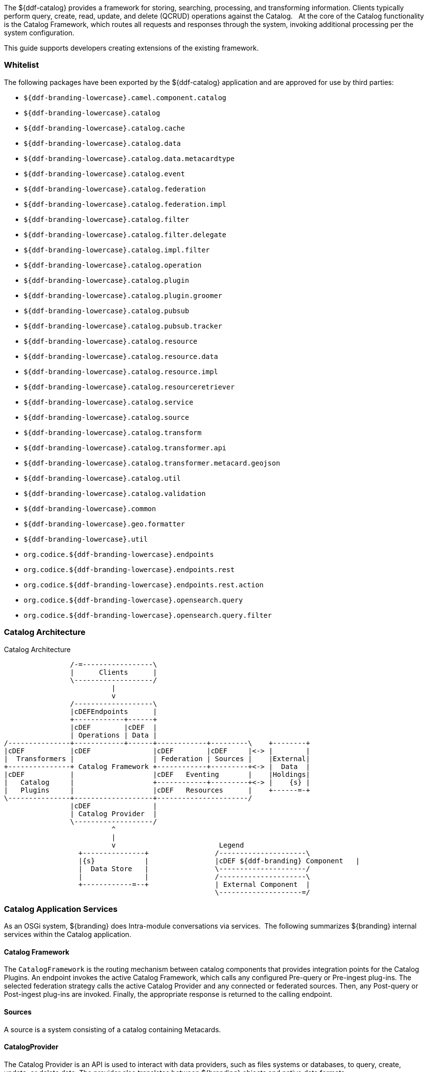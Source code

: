 
The ${ddf-catalog} provides a framework for storing, searching, processing, and transforming information.
Clients typically perform query, create, read, update, and delete (QCRUD) operations against the Catalog.  
At the core of the Catalog functionality is the Catalog Framework, which routes all requests and responses through the system, invoking additional processing per the system configuration.

This guide supports developers creating extensions of the existing framework.

=== Whitelist

The following packages have been exported by the ${ddf-catalog} application and are approved for use by third parties:

* `${ddf-branding-lowercase}.camel.component.catalog`
* `${ddf-branding-lowercase}.catalog`
* `${ddf-branding-lowercase}.catalog.cache`
* `${ddf-branding-lowercase}.catalog.data`
* `${ddf-branding-lowercase}.catalog.data.metacardtype`
* `${ddf-branding-lowercase}.catalog.event`
* `${ddf-branding-lowercase}.catalog.federation`
* `${ddf-branding-lowercase}.catalog.federation.impl`
* `${ddf-branding-lowercase}.catalog.filter`
* `${ddf-branding-lowercase}.catalog.filter.delegate`
* `${ddf-branding-lowercase}.catalog.impl.filter`
* `${ddf-branding-lowercase}.catalog.operation`
* `${ddf-branding-lowercase}.catalog.plugin`
* `${ddf-branding-lowercase}.catalog.plugin.groomer`
* `${ddf-branding-lowercase}.catalog.pubsub`
* `${ddf-branding-lowercase}.catalog.pubsub.tracker`
* `${ddf-branding-lowercase}.catalog.resource`
* `${ddf-branding-lowercase}.catalog.resource.data`
* `${ddf-branding-lowercase}.catalog.resource.impl`
* `${ddf-branding-lowercase}.catalog.resourceretriever`
* `${ddf-branding-lowercase}.catalog.service`
* `${ddf-branding-lowercase}.catalog.source`
* `${ddf-branding-lowercase}.catalog.transform`
* `${ddf-branding-lowercase}.catalog.transformer.api`
* `${ddf-branding-lowercase}.catalog.transformer.metacard.geojson`
* `${ddf-branding-lowercase}.catalog.util`
* `${ddf-branding-lowercase}.catalog.validation`
* `${ddf-branding-lowercase}.common`
* `${ddf-branding-lowercase}.geo.formatter`
* `${ddf-branding-lowercase}.util`
* `org.codice.${ddf-branding-lowercase}.endpoints`
* `org.codice.${ddf-branding-lowercase}.endpoints.rest`
* `org.codice.${ddf-branding-lowercase}.endpoints.rest.action`
* `org.codice.${ddf-branding-lowercase}.opensearch.query`
* `org.codice.${ddf-branding-lowercase}.opensearch.query.filter`

=== Catalog Architecture

.Catalog Architecture
[ditaa,catalog_architecture]
....

                /-=-----------------\
                |      Clients      |
                \-------------------/
                          |
                          v
                /-------------------\
                |cDEFEndpoints      |
                +------------+------+
                |cDEF        |cDEF  |
                | Operations | Data |
/---------------+------------+------+------------+---------\    +--------+
|cDEF           |cDEF               |cDEF        |cDEF     |<-> |        |
|  Transformers |                   | Federation | Sources |    |External|
+---------------+ Catalog Framework +------------+---------+<-> |  Data  |
|cDEF           |                   |cDEF   Eventing       |    |Holdings|
|   Catalog     |                   +------------+---------+<-> |    {s} |
|   Plugins     |                   |cDEF   Resources      |    +------=-+
\---------------+-------------------+----------------------/
                |cDEF               |
                | Catalog Provider  |
                \-------------------/
                          ^
                          |
                          v                         Legend
                  +---------------+                /---------------------\
                  |{s}            |                |cDEF ${ddf-branding} Component   |
                  |  Data Store   |                \---------------------/
                  |               |                /---------------------\
                  +------------=--+                | External Component  |
                                                   \--------------------=/

....

=== Catalog Application Services

As an OSGi system, ${branding} does Intra-module conversations via services. 
The following summarizes ${branding} internal services within the Catalog application.

==== Catalog Framework

The `CatalogFramework` is the routing mechanism between catalog components that provides integration points for the Catalog Plugins.
An endpoint invokes the active Catalog Framework, which calls any configured Pre-query or Pre-ingest plug-ins.
The selected federation strategy calls the active Catalog Provider and any connected or federated sources.
Then, any Post-query or Post-ingest plug-ins are invoked.
Finally, the appropriate response is returned to the calling endpoint.

==== Sources

A source is a system consisting of a catalog containing Metacards.

==== CatalogProvider

The Catalog Provider is an API is used to interact with data providers, such as files systems or databases, to query, create, update, or delete data.
The provider also translates between ${branding} objects and native data formats.

==== `ConnectedSource`

A Connected Source is a local or remote source that is always included in every local and enterprise query, but is hidden from being queried individually.

==== `FederatedSource`

A Federated Source is a remote source that can be optionally included or excluded from queries.

==== Plugins

Plugins are additional tools to use to add additional business logic at certain points, depending on the type of plugin.
Plugins can be designed to run before or after certain processes.
They are often used for validation, optimization, or logging.

===== "Pre-" Plugins

These plugins are executed before an action is taken.
[cols="2*", options="header"]
|===

|Plugin
|Description

|Pre-IngestPlugin
|Performs any changes to a resource prior to ingesting it.

|Pre-Query Plugin
|Performs any changes to query before executing.

|Pre-Resource Plugin
|Performs any changes to a resource associated with a metacard prior to download.

|Pre-Subscription Plugin 
|Performs any changes before creating a subscription.

|Pre-Delivery Plugin
|Performs any changes before delivered a subscribed event.

|===

===== “Post-“ Plugins

[cols="2*", options="header"]
|===

|Plugin
|Description

|Post-Ingest Plugin
|Performs actions after ingest is completed.

|Post-Query Plugin
|Performs any changes to response after query completes.

|Post-Get Resource Plugin   
|performs any changes to a resource after download

|===

==== Transformers

Transformers are used to alter the format of a resource or its metadata to or from the catalog’s metacard format

[cols="2*", options="header"]
|===

|Transformer
|Description

|Input Transformers
|create metacards from input.

|Metacard Transformers
|translates a metacard from catalog metadata to a specific data format.

|Query Response Transformers
|translates a list of Result objects to a desired format.

|===

=== Catalog Development Fundamentals

This section introduces the fundamentals of working with the Catalog API the OGC Filter for Queries.

==== Simple Catalog API Implementations

The Catalog API implementations, which are denoted with the suffix of `Impl` on the Java file names, have multiple purposes and uses.

* First, they provide a good starting point for other developers to extend functionality in the framework. For instance, extending the `MetacardImpl` allows developers to focus less on the inner workings of ${branding} and more on the developer's intended purposes and objectives. 

* Second, the Catalog API Implementations display the proper usage of an interface and an interface's intentions. Also, they are good code examples for future implementations. If a developer does not want to extend the simple implementations, the developer can at least have a working code reference to base future development.

==== Use of the Whiteboard Design Pattern

The ${ddf-catalog} makes extensive use of the Whiteboard Design Pattern.
Catalog Components are registered as services in the OSGi Service Registry, and the Catalog Framework or any other clients tracking the OSGi Service Registry are automatically notified by the OSGi Framework of additions and removals of relevant services.

The Whiteboard Design Pattern is a common OSGi technique that is derived from a technical whitepaper provided by the OSGi Alliance in 2004.
It is recommended to use the Whiteboard pattern over the Listener pattern in OSGi because it provides less complexity in code (both on the client and server sides), fewer deadlock possibilities than the Listener pattern, and closely models the intended usage of the OSGi framework.

==== Working with Queries

Clients use `${ddf-branding}.catalog.operation.Query` objects to describe which metacards are needed from Sources. 
Query objects have two major components:

* Filter 
* Query Options

A Source uses the Filter criteria constraints to find the requested set of metacards within its domain of metacards.
The Query Options are used to further restrict the Filter's set of requested metacards.

===== Query Options
[cols="2*", options="header"]
|===
|Option
|Description

|`StartIndex`
|1-based index that states which metacard the Source should return first out of the requested metacards.

|`PageSize`
|Represents the maximum amount of metacards the Source should return.

|`SortBy`
|Determines how the results are sorted and on which property.

|`RequestsTotalResultsCount`
|Determines whether the total number of results should be returned.

|`TimeoutMillis`
|The amount of time in milliseconds before the query is to be abandoned.

|===

===== Creating a query
The easiest way to create a Query is to use `${ddf-branding}.catalog.operation.QueryImpl` object.
It is first necessary to create an OGC Filter object then set the Query Options after `QueryImpl` has been constructed.

.QueryImpl Example 1
[source,java,linenums]
----
/*
  Builds a query that requests a total results count and
  that the first record to be returned is the second record found from
  the requested set of metacards.
 */

 String property = ...;

 String value = ...;

 org.geotools.filter.FilterFactoryImpl filterFactory = new FilterFactoryImpl() ;

 QueryImpl query = new QueryImpl( filterFactory.equals(filterFactory.property(property),

filterFactory.literal(value))) ;

 query.setStartIndex(2) ;

 query.setRequestsTotalResultsCount(true);
----

===== Evaluating a query

Every Source must be able to evaluate a Query object.
Nevertheless, each Source could evaluate the Query differently depending on what that Source supports as to properties and query capabilities.
For instance, a common property all Sources understand is id, but a Source could possibly store frequency values under the property name "frequency."
Some Sources may not support frequency property inquiries and will
throw an error stating it cannot interpret the property.
In addition, some Sources might be able to handle spatial operations, while others might not.
A developer should consult a Source's documentation for the limitations, capabilities, and properties that a Source can support.

=== Working with Filters

An OGC Filter is a Open Geospatial Consortium (OGC) standard (
http://www.opengeospatial.org/standards/filter
) that describes a query expression
in terms of Extensible Markup Language (XML) and key-value pairs (KVP). The ${ddf-catalog} Framework does not use the XML representation of
the OGC Filter standard. ${branding} instead utilizes the Java implementation provided by Geotools (
http://geotools.org/
). Geotools provides Java
equivalent classes for OGC Filter XML elements. Geotools originally provided the standard Java classes for the OGC Filter Encoding 1.0 under the
package name 
`org.opengis.filter`. The same package name is used today and is currently used by ${branding}.  Java developers do not parse or
view the XML representation of a 
Filter
 in ${branding}. Instead, developers use only the Java objects to complete query tasks.

Note that the ${ddf-branding}.catalog.operation.Query interface extends the org.opengis.filter.Filter interface, which means that a Query object is an OGC Java Filter with Query Options.

.A Query is an OGC Filter
[source,java]
----
public interface Query extends Filter
----

==== Using Filters

==== FilterBuilder API

To abstract developers from the complexities of working with the Filter interface directly and implementing the ${branding} Profile of the Filter specification, the ${ddf-catalog} includes an API, primarily in `${ddf-branding}.filter`, to build Filters using a fluent API.

To use the FilterBuilder API, an instance of `${ddf-branding}.filter.FilterBuilder` should be used via the OSGi registry.
Typically, this will be injected via a dependency injection framework.
Once an instance of `FilterBuilder` is available, methods can be called to create and combine Filters.

[TIP]
====
The fluent API is best accessed using an IDE that supports code-completion.  For additional details, refer to the Catalog API Javadoc.
====

==== Boolean Operators

`FilterBuilder.allOf(Filter ...)`:: creates a new Filter that requires all provided Filters are satisfied (Boolean AND), either from a List or Array of Filter instances.

`FilterBuilder.anyOf(Filter ...)`:: creates a new Filter that requires all provided Filters are satisfied (Boolean OR), either from a List or Array of Filter instances.

`FilterBuilder.not(Filter filter)`:: creates a new Filter that requires the provided Filter must not be match (Boolean NOT).

===== Attribute

`FilterBuilder.attribute(String attributeName)`:: begins a fluent API for creating an Attribute-based Filter, i.e., a Filter that matches on Metacards with Attributes of a particular value.

===== XPath

`FilterBuilder.xpath(String xpath)`:: begins a fluent API for creating an XPath-based Filter, i.e., a Filter that matches on Metacards with Attributes of type XML that match when evaluating a provided XPath selector.

===== Contextual Operators

[source,java,linenums]
----
FilterBuilder.attribute(attributeName).is().like().text(String contextualSearchPhrase);
FilterBuilder.attribute(attributeName).is().like().caseSensitiveText(StringcaseSensitiveContextualSearchPhrase);
FilterBuilder.attribute(attributeName).is().like().fuzzyText(String fuzzySearchPhrase);
----

===== Directly Implementing the Filter (Advanced)
[WARNING]
====
Implementing the Filter interface directly is only for extremely advanced use cases and is highly discouraged.
Instead, use of the ${branding}-specific `FilterBuilder` API is recommended.
====

Developers create a `Filter` object in order to filter or constrain the amount of records returned from a `Source`.
The OGC Filter Specification has several types of filters that can be combined in a tree-like structure to describe the set of metacards that should be returned. 

===== Categories of Filters

* Comparison Operators
* Logical Operators
* Expressions
* Literals
* Functions
* Spatial Operators
* Temporal Operators

===== Units of Measure

According to the http://www.opengeospatial.org/standards/filter[OGC Filter Specifications: 09-026r1] and http://www.opengeospatial.org/standards/filter[OGC Filter Specifications: 04-095], units of measure can be expressed as a URI.
To fulfill that requirement, ${branding} utilizes the Geotools class `org.geotools.styling.UomOgcMapping` for spatial filters requiring a standard for units of measure for scalar distances.
Essentially, the `UomOgcMapping` maps the http://www.opengeospatial.org/standards/symbol[OGC Symbology Encoding] standard URIs to Java Units.
This class provides three options for units of measure: 

* FOOT
* METRE
* PIXEL

${branding} only supports FOOT and METRE since they are the most applicable to scalar distances.

===== Creating Filters

The common way to create a `Filter` is to use the Geotools `FilterFactoryImpl` object, which provides Java implementations for the various types of filters in the Filter Specification.
Examples are the easiest way to understand how to properly create a `Filter` and a `Query`. 

[NOTE]
====
Refer to the http://docs.geotools.org/latest/javadocs/[Geotools javadoc] for more information on `FilterFactoryImpl`.
====

The example below illustrates creating a query, and thus an OGC Filter, that does a case-insensitive search for the phrase "mission" in the entire metacard's text.
Note that the OGC `PropertyIsLike` Filter is used for this simple contextual query.

===== Example Creating-Filters-1 

.Simple Contextual Search
[source,java,linenums]
----
org.opengis.filter.FilterFactory filterFactory = new FilterFactoryImpl() ;
boolean isCaseSensitive = false ;

String wildcardChar = "*" ; // used to match zero or more characters
String singleChar = "?" ; // used to match exactly one character
String escapeChar = "\\" ; // used to escape the meaning of the wildCard, singleChar,
and the escapeChar itself

String searchPhrase = "mission" ;
org.opengis.filter.Filter propertyIsLikeFilter =
    filterFactory.like(filterFactory.property(Metacard.ANY_TEXT), searchPhrase, wildcardChar, singleChar, escapeChar, isCaseSensitive);
${ddf-branding}.catalog.operation.QueryImpl query = new QueryImpl( propertyIsLikeFilter );
----

The example below illustrates creating an absolute temporal query, meaning the query is searching for Metacards whose modified timestamp occurred during a specific time range.
Note that this query uses the `During` OGC Filter for an absolute temporal query.

===== Example Creating-Filters-2

.Absolute Temporal Search
[source,java,linenums]
----
org.opengis.filter.FilterFactory filterFactory = new FilterFactoryImpl() ;
org.opengis.temporal.Instant startInstant = new org.geotools.temporal.object.DefaultInstant(new DefaultPosition(start));

org.opengis.temporal.Instant endInstant = new org.geotools.temporal.object.DefaultInstant(new DefaultPosition(end));

org.opengis.temporal.Period period =  new org.geotools.temporal.object.DefaultPeriod(startInstant, endInstant);

String property = Metacard.MODIFIED ; // modified date of a metacard

org.opengis.filter.Filter filter = filterFactory.during( filterFactory.property(property), filterFactory.literal(period)  );

${ddf-branding}.catalog.operation.QueryImpl query = new QueryImpl(filter) ;
----

===== Contextual Searches

Most contextual searches can be expressed using the `PropertyIsLike` filter. The special haracters that have meaning in a `PropertyIsLike` filter are the wildcard, single wildcard, and escape characters (see Example Creating-Filters-1).

====== `PropertyIsLike` Special Characters
[cols="2*", options="header"]
|===
|Character
|Description

|Wildcard
|Matches zero or more characters.

|Single Wildcard
|Matches exactly one character.

|Escape
|Escapes the meaning of the Wildcard, Single Wildcard, and the Escape character itself
|===

Characters and words, such as `AND`, `&`, `and`, `OR`, `|`, `or`, `NOT`, `~`, `not`, `{`, and `}`, are treated as literals in a `PropertyIsLike` filter. In order to create equivalent logical queries, a developer must instead use the Logical Operator filters {`AND`, `OR`, `NOT`}. The Logical Operator filters can be combined together with `PropertyIsLike` filters to create a tree that represents the search phrase expression. 

===== Example Creating-Filters-3

.Creating the search phrase "mission and planning"
[source,java,linenums]
----
org.opengis.filter.FilterFactory filterFactory = new FilterFactoryImpl() ;

boolean isCaseSensitive = false ;

String wildcardChar = "*" ; // used to match zero or more characters
String singleChar = "?" ; // used to match exactly one character
String escapeChar = "\\" ; // used to escape the meaning of the wildCard, singleChar, and the escapeChar itself

Filter filter =
    filterFactory.and(
       filterFactory.like(filterFactory.property(Metacard.METADATA), "mission" ,
wildcardChar, singleChar, escapeChar, isCaseSensitive),
       filterFactory.like(filterFactory.property(Metacard.METADATA), "planning" ,
wildcardChar, singleChar, escapeChar, isCaseSensitive)
    );

${ddf-branding}.catalog.operation.QueryImpl query = new QueryImpl( filter );
----

====== Tree View of Example Creating-Filters-3 

Filters used in ${branding} can always be represented in a tree diagram.

[ditaa,tree1, png,600]
....
+--------------------\
|cEEE /-------\      |
|     |  And  |      |
|     \-+---+-/      |
|       |   |        |
|     +-+   +-+      |
|     |       |      |
|     v       v      |
|/-------\ /--------\|
||mission| |planning||
|\-------/ \--------/|
\--------------------/
....

====== XML View of Example Creating-Filters-3

Another way to view this type of Filter is through an XML model, which is shown below.

.Pseudo XML of Example Creating-Filters-3
[source,xml,linenums]
----
<Filter>
   <And>
      <PropertyIsLike wildCard="*" singleChar="?" escapeChar="\">
           <PropertyName>metadata</PropertyName>
           <Literal>mission</Literal>
      </PropertyIsLike>
      <PropertyIsLike wildCard="*" singleChar="?" escapeChar="\">
           <PropertyName>metadata</PropertyName>
           <Literal>planning</Literal>
      </PropertyIsLike>
   <And>
</Filter>
----

Using the Logical Operators and `PropertyIsLike` filters, a developer can create a whole language of search phrase expressions.

===== Fuzzy Operation 

${branding} only supports one custom function.
The Filter specification does not include a fuzzy operator, so a Filter function was created to represent a fuzzy operation.
The function and class is called `FuzzyFunction`, which is used by clients to notify the Sources to perform a fuzzy search.
The syntax expected by providers is similar to the Fuzzy Function.
Refer to the example below.

[source,java,linenums]
----
String wildcardChar = "*" ; // used to match zero or more characters
String singleChar = "?" ; // used to match exactly one character
String escapeChar = "\\" ; // used to escape the meaning of the wildCard, singleChar

boolean isCaseSensitive = false ;

Filter fuzzyFilter = filterFactory.like(
     new ${ddf-branding}.catalog.impl.filter.FuzzyFunction(
          Arrays.asList((Expression) (filterFactory.property(Metacard.ANY_TEXT))),
          filterFactory.literal("")),
     searchPhrase,
     wildcardChar,
     singleChar,
     escapeChar,
     isCaseSensitive);

QueryImpl query = new QueryImpl(fuzzyFilter);
----

===== Parsing Filters

According to the http://www.opengeospatial.org/standards/filter[OGC Filter Specification 04-095]: a "(filter expression) representation can be ... parsed and then transformed into whatever target language is required to retrieve or modify object instances stored in some persistent object store."
Filters can be thought of as the `WHERE` clause for a SQL SELECT statement to "fetch data stored in a SQL-based relational database." 

Sources can parse OGC Filters using the `FilterAdapter` and `FilterDelegate`.
See Developing a Filter Delegate for more details on implementing a new `FilterDelegate`.
This is the preferred way to handle OGC Filters in a consistent manner.

Alternately, `org.opengis.filter.Filter` implementations can be parsed using implementations of the interface `org.opengis.filter.FilterVisitor`. 
The `FilterVisitor` uses the http://www.oodesign.com/visitor-pattern.html[Visitor pattern]. Essentially, `FilterVisitor` instances "visit" each part of the `Filter` tree allowing developers to implement logic to handle the filter's operations. 
Geotools 8 includes implementations of the `FilterVisitor` interface.
The `DefaultFilterVisitor`, as an example, provides only business logic to visit every node in the `Filter` tree.
The `DefaultFilterVisitor` methods are meant to be overwritten with the correct business logic. 
The simplest approach when using `FilterVisitor` instances is to build the appropriate query syntax for a target language as each part of the `Filter` is visited.
For instance, when given an incoming `Filter` object to be evaluated against a RDBMS, a `CatalogProvider instance could use a `FilterVisitor` to interpret each filter operation on the `Filter` object and translate those operations into SQL.
The `FilterVisitor` may be needed to support `Filter` functionality not currently handled by the `FilterAdapter` and `FilterDelegate` reference implementation.

===== Examples

====== Interpreting a Filter to Create SQL

If the `FilterAdapter` encountered or "visited" a `PropertyIsLike` filter with its property assigned as `title` and its literal expression assigned as `mission`, the `FilterDelegate` could create the proper SQL syntax similar to title `LIKE` mission.

.Figure Parsing-Filters1
[ditaa,tree2,png]
....
+-------------------------\
|    /----------------\   |
|    | PropertyIsLike |   |
|    \----------------/   |
| cEEE      |  |          |
|      /----/  \----\     |
|      |            |     |
|      v            v     |
|/----------\  /---------\|
||Property- |  |Literal- ||
|| title    |  | mission ||
|\----------/  \---------/|
\-------------------------/
....

====== Interpreting a Filter to Create XQuery

If the `FilterAdapter` encountered an `OR` filter, such as in Figure Parsing-Filters2 and the target language was XQuery, the `FilterDelegate` could yield an expression such as 

[source]
----
ft:query(//inventory:book/@subject,'math') union
ft:query(//inventory:book/@subject,'science').
----

.Figure Parsing-Filters2
[ditaa, tree3, png]
....
+---------------------------------------------------\
|                       /----\                      |
|  cEEE                 | OR |                      |
|                       \----/                      |
|                        |  |                       |
|             /----------/  \----------\            |
|             |                        |            |
|             v                        v            |
|    /----------------\        /----------------\   |
|    | PropertyIsLike |        | PropertyIsLike |   |
|    \----------------/        \----------------/   |
|           |  |                      |  |          |
|      /----/  \----\            /----/  \----\     |
|      |            |            |            |     |
|      v            v            v            v     |
|/----------\  /---------\  /---------\  /---------\|
||Property- |  |Literal- |  |Property-|  |Literal- ||
|| title    |  | mission |  | Subject |  | science ||
|\----------/  \---------/  \---------/  \---------/|
\---------------------------------------------------/
....


====== FilterAdapter/Delegate Process for Figure Parsing-Filters2

. `FilterAdapter` visits the `OR` filter first.
. `OR` filter visits its children in a loop. 
. The first child in the loop that is encountered is the LHS `PropertyIsLike`.
. The `FilterAdapter` will call the `FilterDelegate` `PropertyIsLike`method with the LHS property and literal.
. The LHS `PropertyIsLike` delegate method builds the XQuery syntax that makes sense for this particular underlying object store. In this case, the _subject_ property is specific to this XML database, and the business logic maps the _subject_ property to its index at `//inventory:book/@subject` Note that `ft:query` in this instance is a custom XQuery module for this specific XML database that does full text searches.
. The `FilterAdapter` then moves back to the `OR` filter, which visits its second child.
. The `FilterAdapter` will call the `FilterDelegate` `PropertyIsLike` method with the RHS property and literal.
. The RHS `PropertyIsLike` delegate method builds the XQuery syntax that makes sense for this particular underlying object store. In this case, the _subject_ property is specific to this XML database, and the business logic maps the _subject_ property to its index at `//inventory:book/@subject` Note that `ft:query` in this instance is a custom XQuery module for this specific XML database that does full text searches.
. The `FilterAdapter` then moves back to its `OR Filter which is now done with its children.
. It then collects the output of each child and sends the list of results to the `FilterDelegate OR` method.
. The final result object will be returned from the `FilterAdapter` adapt method.

====== FilterVisitor Process for Figure Parsing-Filters2

. FilterVisitor visits the `OR` filter first.
. `OR` filter visits its children in a loop. 
. The first child in the loop that is encountered is the LHS `PropertyIsLike`.
. The LHS `PropertyIsLike` builds the XQuery syntax that makes sense for this particular underlying object store. In this case, the _subject_ property is specific to this XML database, and the business logic maps the _subject_ property to its index at `//inventory:book/@subject`. Note that `ft:query` in this instance is a custom XQuery module for this specific XML database that does full text searches.
. The FilterVisitor then moves back to the `OR` filter, which visits its second child.
. The RHS `PropertyIsLike` builds the XQuery syntax that makes sense for this particular underlying object store. In this case, the _subject_ property is specific to this XML database, and the business logic maps the _subject_ property to its index at `//inventory:book/@subject`. Note that `ft:query` in this instance is a custom XQuery module for this specific XML database that does full text searches.
. The FilterVisitor then moves back to its `OR` filter, which is now done with its children. It then collects the output of each child and could potentially execute the following code to produce the above expression.

[source,java,linenums]
----
public visit( Or filter, Object data) {
...
   /* the equivalent statement for the OR filter in this domain (XQuery) */
   xQuery = childFilter1Output + " union " + childFilter2Output;
...
}
----

==== Filter Profile

===== Role of the OGC Filter

Both Queries and Subscriptions extend the OGC GeoAPI Filter interface.

The Filter Builder and Adapter do not fully implement the OGC Filter Specification.
The filter support profile contains suggested filter to metacard type mappings.
For example, even though a Source could support a `PropertyIsGreaterThan` filter on `XML_TYPE`, it would not likely be useful.

===== Catalog Filter Profile

====== Metacard Attribute To Type Mapping

The filter profile maps filters to metacard types.
The following table displays the common metacard attributes with their respective types for reference.

[cols="2*", options="header"]
|===

|Metacard Attribute
|Metacard Type

|ANY_DATE
|DATE_TYPE

|ANY_GEO
|GEO_TYPE

|ANY_TEXT
|STRING_TYPE

|CONTENT_TYPE
|STRING_TYPE

|CONTENT_TYPE_VERSION
|STRING_TYPE

|CREATED
|DATE_TYPE

|EFFECTIVE
|DATE_TYPE

|GEOGRAPHY
|GEO_TYPE

|ID
|STRING_TYPE

|METADATA
|XML_TYPE

|MODIFIED
|DATE_TYPE

|RESOURCE_SIZE
|STRING_TYPE

|RESOURCE_URI
|STRING_TYPE

|SOURCE_ID
|STRING_TYPE

|TARGET_NAMESPACE
|STRING_TYPE

|THUMBNAIL
|BINARY_TYPE

|TITLE
|STRING_TYPE

|===

====== Comparison Operators

Comparison operators compare the value associated with a property name with a given Literal value.
Endpoints and sources should try to use metacard types other than the object type.
The object type only supports backwards compatibility with `java.net.URI`.  
Endpoints that send other objects will not be supported by standard sources.
The following table maps the metacard types to supported comparison operators.

[cols="12*", options="header"]
|===

|PropertyIs
|Between
|EqualTo
|GreaterThan
|GreaterThan
|OrEqualTo
|LessThan
|LessThan
|OrEqualTo
|Like
|NotEqualTo
|Null

|BINARY_TYPE
|
|*X*
|
|
|
|
|
|
|
|
|

|BOOLEAN_TYPE
|
|*X*
|
|
|
|
|
|
|
|
|

|DATE_TYPE
|*X*
|*X*
|*X*
|*X*
|*X*
|*X*
|*X*
|*X*
|
|*X*
|*X*

|DOUBLE_TYPE
|*X*
|*X*
|*X*
|*X*
|*X*
|*X*
|*X*
|*X*
|
|*X*
|*X*

|FLOAT_TYPE
|*X*
|*X*
|*X*
|*X*
|*X*
|*X*
|*X*
|*X*
|
|*X*
|*X*

 

|GEO_TYPE
|
|
|
|
|
|
|
|
|
|
|*X*

|INTEGER_TYPE
|*X*
|*X*
|*X*
|*X*
|*X*
|*X*
|*X*
|*X*
|
|*X*
|*X*

|LONG_TYPE
|*X*
|*X*
|*X*
|*X*
|*X*
|*X*
|*X*
|*X*
|
|*X*
|*X*

|OBJECT_TYPE
|*X*
|*X*
|*X*
|*X*
|*X*
|*X*
|*X*
|*X*
|
|*X*
|*X*

|SHORT_TYPE
|*X*
|*X*
|*X*
|*X*
|*X*
|*X*
|*X*
|*X*
|
|*X*
|*X*

|STRING_TYPE
|*X*
|*X*
|*X*
|*X*
|*X*
|*X*
|*X*
|*X*
|*X*
|*X*
|*X*

|XML_TYPE
|
|*X*
|
|
|
|
|
|
|*X*
|
|*X*
 
|===

The following table describes each comparison operator.

.Comparison Operators
[cols="2*", options="header"]
|===

|Operator
|Description

|PropertyIsBetween
|Lower <= Property <= Upper

|PropertyIsEqualTo
|Property == Literal

|PropertyIsGreaterThan
|Property > Literal

|PropertyIsGreaterThanOrEqualTo
|Property >= Literal

|PropertyIsLessThan
|Property < Literal

|PropertyIsLessThanOrEqualTo
|Property <= Literal

|PropertyIsLike
|Property LIKE Literal

Equivalent to SQL "like" 

|PropertyIsNotEqualTo
|Property != Literal

|PropertyIsNull
|Property == null

|===

====== Logical Operators
Logical operators apply Boolean logic to one or more child filters.

.Logical Operators
[cols="4*", options="header"]
|===

|
|And
|Not
|Or

|Supported Filters
|*X*
|*X*
|*X*

|===

====== Temporal Operators
Temporal operators compare a date associated with a property name to a given Literal date or date range.
The following table displays the supported temporal operators.

[cols="12*", options="header"]
|===
|
|After
|AnyInteracts
|Before
|Begins
|BegunBy
|During
|EndedBy
|Meets
|MetBy
|OverlappedBy
|TContains

|DATE_TYPE
|*X*
|
|*X*
|
|
|*X*
|
|
|
|
|

|===

The following table describes each temporal operator.
Literal values can be either date instants or date periods.
[cols="2*", options="header"]
|===

|Operator
|Description

|After
|Property > (Literal \|\| Literal.end)

|Before
|Property < (Literal \|\| Literal.start)

|During
|Literal.start < Property < Literal.end

|===

====== Spatial Operators

Spatial operators compare a geometry associated with a property name to a given Literal geometry. 
The following table displays the supported spatial operators.

[cols="11*", options="headers"]
|===

|BBox
|Beyond
|Contains
|Crosses
|Disjoint
|Equals
|DWithin
|Intersects
|Overlaps
|Touches
|Within

|GEO_TYPE
|
|*X*
|*X*
|*X*
|*X*
|
|*X*
|*X*
|*X*
|

|===

The following table describes each spatial operator.
Geometries are usually represented as Well-Known Text (_WKT_).

[cols="2*", options="header"]
|===

|Operator
|Description

|Beyond
|Property geometries beyond given distance of Literal geometry

|Contains
|Property geometry contains Literal geometry

|Crosses
|Property geometry crosses Literal geometry

|Disjoint
|Property geometry direct positions are not interior to Literal geometry

|DWithin
|Property geometry lies within distance to Literal geometry

|Intersects
|Property geometry intersects Literal geometry; opposite to the Disjoint operator 

|Overlaps
|Property geometry interior somewhere overlaps Literal geometry interior

|Touches
|Property geometry touches but does not overlap Literal geometry

|Within
|Property geometry completely contains Literal geometry

|===

==== Commons-DDF Utilities

The `commons-${ddf-branding}`bundle, located in `<DDF_HOME_SOURCE_DIRECTORY>/common/commons-${ddf-branding}`, provides utilities and functionality commonly used across other ${branding} components, such as the endpoints and providers. 

==== Noteworthy Classes

===== FuzzyFunction

`${ddf-branding}.catalog.impl.filter.FuzzyFunction` class is used to indicate that a `PropertyIsLike` filter should interpret the search as a fuzzy query. 

===== XPathHelper

`${ddf-branding}.util.XPathHelper` provides convenience methods for executing XPath operations on XML.
It also provides convenience methods for converting XML as a `String` from a `org.w3c.dom.Document` object and vice versa.

==== Working with Settings

${branding} provides the ability to obtain ${branding} settings/properties.
The `DdfConfigurationWatcher` will provide an update of properties to watchers. For example, if the port number changes, the `DDF_PORT` property value will be propagated to the watcher(s) in the form of a map.

==== Property Values

To obtain the property values, complete the following procedure.

. Import and implement the `${ddf-branding}.catalog.util.DdfConfigurationWatcher` interface.

.Implement DdfConfigurationWatcher
[source,java]
----
public class SettingsWatcher implements DdfConfigurationWatcher
----

. Get properties map and search for the property.

.Handle Properties
[source,java,linenums]
----
public void ${ddf-branding}ConfigurationUpdated( Map properties )
{
  //Get property by name
  Object value = properties.get( DdfConfigurationManager.DDF_HOME_DIR );
  if ( value != null )
  {
    this.${ddf-branding}HomeDir = value.toString();
    logger.debug( "${ddf-branding}HomeDir = " + this.${ddf-branding}HomeDir );
  }
}
----

. Export the watcher class as a service in the OSGi Registry. The example below uses the Blueprint dependency injection framework to add this watcher to the OSGi Registry. The 
`${ddf-branding}.catalog.DdfConfigurationManager` will search for `ConfigurationWatcher`(s) to send
properties updates.

.Blueprint Example of Export
[source,xml,linenums]
----
<blueprint xmlns="http://www.osgi.org/xmlns/blueprint/v1.0.0" xmlns:cm="http://aries.apache.org/blueprint/xmlns/blueprint-cm/v1.0.0">

 <!-- create the bean -->
 <bean id="SettingsWatcher" class="${ddf-branding}.catalog.SettingsWatcher">
   <cm:managed-properties
     persistent-id="${ddf-branding}.catalog.SettingsWatcher"
     update-strategy="container-managed" />
 </bean>

 <!-- export the bean in the service registry as a DdfConfigurationWatcher -->
 <service ref="SettingsWatcher" interface="${ddf-branding}.catalog.util.DdfConfigurationWatcher">
 </service>

</blueprint>
----
. Import the DDFpackages to the bundle's manifest for run-time (in addition to any other required packages).
`Import-Package: ${ddf-branding}.catalog, ${ddf-branding}.catalog.util, ${ddf-branding}.catalog.*`

. Deploy the packaged service to ${branding} (refer to the Working with OSGi - Bundles section).


=== Extending Catalog Plugins

The Catalog Framework calls Catalog Plugins to process requests and responses as they enter and leave the Framework. 

[ditaa, catalog_architecture_plugins, png,${image-width}]
....
+------------------------------------------------------------+
|                /-------------------\                       |
|                |cDEFEndpoints      |                       |
|                +------------+------+                       |
|                |cDEF        |cDEF  |                       |
|                | Operations | Data |                       |
|/---------------+------------+------+------------+---------\|
||cDEF           |cDEF               |cDEF        |cDEF     ||
||  Transformers |                   | Federation | Sources ||
|+---------------+ Catalog Framework +------------+---------+|
||c369           |                   |cDEF   Eventing       ||
||   Catalog     |                   +------------+---------+|
||   Plugins     |                   |cDEF   Resources      ||
|\---------------+-------------------+----------------------/|
|                |cDEF               |                       |
|                | Catalog Provider  |                       |
|                \-------------------/                       |
+------------------------------------------------------------+
....

==== Existing Plugins

===== Pre-Ingest Plugin

.Ingest Plugin Flow
[ditaa,ingest-plugin-flow,png, ${image-width}]
....
/------\
|Client|
|cDEF  |
\------/
    ^
    |
+-------------------------------------------\
|DDF|                                  cCCC |
|   v                                       |
|/--------\   /-----------------\   /------\|
||Endpoint|<->|Catalog Framework|<->|Source||
|| cDEF   |   | cDEF            |   | cDEF ||
|\--------/   \-----------------/   \------/|
|                     | |                   |
|          /----------/ \--------\          |
|          |                     |          |
|          v                     v          |
|/------------------\  /-------------------\|
||PreIngest Plugins |  |PostIngest Plugins ||
|| cDEF             |  | cDEF              ||
|\------------------/  \-------------------/|
\-------------------------------------------/
....

===== Using

Pre-Ingest plugins are invoked before an ingest operation is sent to a Source. 
This is an opportunity to take any action on the ingest request, including but not limited to:

* validation
* logging
* auditing
* optimization
* security filtering

====== Failure Behavior

In the event that this Catalog Plugin cannot operate but does not wish to fail the transaction, a `PluginExecutionException` will be thrown.
For any other Exceptions, the Catalog will "fail safe" and the Operation will be cancelled.
If processing is to be explicitly stopped, a `StopProcessingException` will be thrown.

====== Invocation

Pre-Ingest plugins are invoked serially, prioritized by descending OSGi service ranking. 
The plugin with the highest service ranking will be executed first. 

The output of a Pre-Ingest plugin is sent to the next Pre-Ingest plugin, until all have executed and the ingest operation is sent to the requested Source.

===== Metacard Groomer

The Metacard Groomer Pre-Ingest plugin makes modifications to `CreateRequest` and `UpdateRequest` metacards.

This plugin makes the following modifications when metacards are in a `CreateRequest`:

* Overwrites the `Metacard.ID` field with a generated, unique, 32 character hexadecimal value
* Overwrites the `Metacard.CREATED` date with a current time stamp
* Overwrites the `Metacard.MODIFIED` date with a current time stamp

The plugin also makes the following modifications when metacards are in an `UpdateRequest`:

* If no value is provided for `Metacard.ID` in the new metacard, it will be set using the `UpdateRequest` ID if applicable.
* If no value is provided, sets the `Metacard.CREATED` date with the `Metacard.MODIFIED` date so that the `Metacard.CREATED` date is not null.
* Overwrites the `Metacard.MODIFIED` date with a current time stamp.

====== Installing and UnInstalling

This plugin can be installed and uninstalled using the normal processes described in the Configuring ${branding} section.

====== Configuring

No configuration is necessary for this plugin. 

====== Using

Use this pre-ingest plugin as a convenience to apply basic rules for your metacards. 

====== Known Issues

None

===== Post-Ingest Plugin

====== Using

Post-ingest plugins are invoked after data has been created, updated, or deleted in a Catalog Provider.

====== Failure Behavior

In the event that this Catalog Plugin cannot operate but does not wish to fail the transaction, a `PluginExecutionException` will be thrown.

====== Invocation

Because the event has already occurred and changes from one post-ingest plugin cannot affect others, all Post-Ingest plugins are invoked in parallel and no priority is enforced.

.QueryPlugin Flow
[ditaa,query-plugin-flow,png]
....
/------\
|Client|
|cDEF  |
\------/
    ^
    |
+-------------------------------------------\
|DDF|                                  cCCC |
|   v                                       |
|/--------\   /-----------------\   /------\|
||Endpoint|<->|Catalog Framework|<->|Source||
|| cDEF   |   | cDEF            |   | cDEF ||
|\--------/   \-----------------/   \------/|
|                     | |                   |
|          /----------/ \--------\          |
|          |                     |          |
|          v                     v          |
|/------------------\  /-------------------\|
|| PreQuery Plugins |  | PostQuery Plugins ||
||  cDEF            |  |  cDEF             ||
|\------------------/  \-------------------/|
\-------------------------------------------/
....

===== Pre-Query Plugin

====== Using

Pre-query plugins are invoked before a query operation is sent to any of the Sources. 
This is an opportunity to take any action on the query, including but not limited to:

* validation
* logging
* auditing
* optimization
* security filtering

====== Failure Behavior

In the event that this Catalog Plugin cannot operate but does not wish to fail the transaction, a `PluginExecutionException` will be thrown.
For any other Exceptions, the Catalog will "fail safe" and the Operation will be cancelled.
If processing is to be explicitly stopped, a `StopProcessingException` will be thrown.

====== Invocation

Pre-query plugins are invoked serially, prioritized by descending OSGi service ranking. 
The plugin with the highest service ranking will be executed first. 
The output of a pre-query plugin is sent to the next pre-query plugin, until all have executed and the query operation is sent to the requested Source.

===== Post-Query Plugin

====== Using

Post-query plugins are invoked after a query has been executed successfully, but before the response is returned to the endpoint. 
This is an opportunity to take any action on the query response, including but not limited to:

* logging
* auditing
* security filtering/redaction
* deduplication

====== Failure Behavior

In the event that this Catalog Plugin cannot operate but does not wish to fail the transaction, a `PluginExecutionException` will be thrown.
For any other Exceptions, the Catalog will "fail safe" and the Operation will be cancelled.
If processing is to be explicitly stopped, a `StopProcessingException` will be thrown.

====== Invocation

Post-query plugins are invoked serially, prioritized by descending OSGi service ranking. 
The plugin with the highest service ranking will be executed first. 
The output of the first plugin is sent to the next plugin, until all have executed and the response is returned to the requesting endpoint.

==== Metacard Resource Size Plugin

This post-query plugin updates the resource size attribute of each metacard in the query results if there is a cached file for the product and it has a size greater than zero; otherwise, the resource size is unmodified and the original result is returned.

====== Installing and UnInstalling
This feature can be installed and uninstalled using the normal processes described in the Configuring ${branding} section.

====== Configuring
No configuration is necessary for this plugin. 

====== Using
Use this post-query plugin as a convenience to return query results with accurate resource sizes for cached products. 

====== Known Issues
None

==== Other Types of Plugins

===== Pre-Get Resource Plugin

====== Using
Pre-get resource plugins are invoked before a request to retrieve a resource is sent to a Source. 
This is an opportunity to take any action on the request, including but not limited to:

* validation
* logging
* auditing
* optimization
* security filtering

====== Failure Behavior

In the event that this Catalog Plugin cannot operate but does not wish to fail the transaction, a `PluginExecutionException` will be thrown.
For any other Exceptions, the Catalog will "fail safe" and the Operation will be cancelled. 
If processing is to be explicitly stopped, a `StopProcessingException` will be thrown.

====== Invocation

Pre-get resource plugins are invoked serially, prioritized by descending OSGi service ranking. 
That is, the plugin with the highest service ranking will be executed first. 

The output of the first plugin is sent to the next plugin, until all have executed and the request is sent to the targeted Source.

===== Post-Get Resource Plugin

====== Using

Post-get resource plugins are invoked after a resource has been retrieved, but before it is returned to the endpoint. 
This is an opportunity to take any action on the response, including but not limited to:

* logging
* auditing
* security filtering/redaction

===== Failure Behavior

In the event that this Catalog Plugin cannot operate but does not wish to fail the transaction, a `PluginExecutionException` will be thrown. 
For any other Exceptions, the Catalog will "fail safe" and the Operation will be cancelled.
If processing is to be explicitly stopped, a `StopProcessingException` will be thrown.

====== Invocation

Post-get resource plugins are invoked serially, prioritized by descending OSGi service ranking. 
The plugin with the highest service ranking will be executed first. 

The output of the first plugin is sent to the next plugin, until all have executed and the response is returned to the requesting endpoint.

===== Pre-Subscription Plugin

====== Using

Pre-subscription plugins are invoked before a Subscription is activated by an Event Processor. 
This is an opportunity to take any action on the Subscription, including but not limited to:

* validation
* logging
* auditing
* optimization
* security filtering

===== Failure Behavior

In the event that this Catalog Plugin cannot operate but does not wish to fail the transaction, a `PluginExecutionException` will be thrown.
For any other Exceptions, the Catalog will "fail safe" and the Operation will be cancelled.
If processing is to be explicitly stopped, a `StopProcessingException` will be thrown.

===== Invocation

Pre-subscription plugins are invoked serially, prioritized by descending OSGi service ranking. 
That is, the plugin with the highest service ranking will be executed first. 

The output of a pre-subscription plugin is sent to the next pre-subscription plugin, until all have executed and the create Subscription operation is sent to the Event Processor.

====== Examples

${branding} includes a pre-subscription plugin example in the SDK that illustrates how to modify a subscription's filter.
This example is located in the ${branding} trunk at `sdk/sample-plugins/${ddf-branding}/sdk/plugin/presubscription`.

===== Pre-Delivery Plugin

====== Using

Pre-delivery plugins are invoked before a Delivery Method is invoked on a Subscription. 
This is an opportunity to take any action before notification, including but not limited to:

* logging
* auditing
* security filtering/redaction

====== Failure Behavior

In the event that this Catalog Plugin cannot operate but does not wish to fail the transaction, a `PluginExecutionException` will be thrown.
For any other Exceptions, the Catalog will "fail safe" and the Operation will be cancelled.
If processing is to be explicitly stopped, a `StopProcessingException` will be thrown.

====== Invocation

Pre-delivery plugins are invoked serially, prioritized by descending OSGi service ranking.
The plugin with the highest service ranking will be executed first. 

The output of a pre-delivery plugin is sent to the next pre-delivery plugin, until all have executed and the Delivery Method is invoked on the associated Subscription.

==== Developing a Catalog Plugin

==== Policy Plugin

===== Using

Policy plugins are invoked before all other plugin types to set up the policy for a request/response.  This provides an opportunity to attach custom requirements on operations or individual metacards.
All the 'requirements' from each Policy plugin will be combined into a single policy that will be included in the request/response. Access plugins will be used to act on this combined policy.

===== Failure Behavior

All failure cases should be handled internally to the plugin with the exception of the StopProcessingException. If the exception encountered should stop/block the request then a StopProcessingException should be thrown.

==== Access Plugin

===== Using

Access plugins are invoked directly after the Policy plugins have been successfully executed.  This is an opportunity to either stop processing or modify the request/response based on policy information.

===== Failure Behavior

All failure cases should be handled internally to the plugin with the exception of the StopProcessingException. If the exception encountered should stop/block the request then a StopProcessingException should be thrown.

==== Developing a Catalog Plugin

Plugins extend the functionality of the Catalog Framework by performing actions at specified times during a transaction. 
Plugins can be _Pre-Ingest_, _Post-Ingest_, _Pre-Query_, _Post-Query_, _Pre-Subscription_, _Pre-Delivery_, _Pre-Resource_, or _Post-Resource_. 
By implementing these interfaces, actions can be performed at the desired time. 

===== Create New Plugins

====== Implement Plugin Interface

The following types of plugins can be created:

[cols="4*", options="header"]
|===

|Plugin Type
|Plugin Interface
|Description
|Example

|Pre-Ingest
|`${ddf-branding}.catalog.plugin.PreIngestPlugin`
|Runs before the Create/Update/Delete method is sent to the CatalogProvider
|Metadata validation services

|Post-Ingest
|`${ddf-branding}.catalog.plugin.PostIngestPlugin`
|Runs after the Create/Update/Delete method is sent to the CatalogProvider
|EventProcessor for processing and publishing event notifications to subscribers

|Pre-Query
|`${ddf-branding}.catalog.plugin.PreQueryPlugin`
|Runs prior to the Query/Read method being sent to the Source
|An example is not included with ${branding}

|Post-Query
|`${ddf-branding}.catalog.plugin.PostQueryPlugin`
|Runs after results have been retrieved from the query but before they are posted to the Endpoint
|An example is not included with ${branding}

|Pre-Subscription
|`${ddf-branding}.catalog.plugin.PreSubscription`
|Runs prior to a Subscription being created or updated
|Modify a query prior to creating a subscription

|Pre-Delivery
|`${ddf-branding}.catalog.plugin.PreDeliveryPlugin`
|Runs prior to the delivery of a Metacard when an event is posted
|Inspect a metacard prior to delivering it to the Event Consumer

|Pre-Resource
|`${ddf-branding}.catalog.plugin.PreResource`
|Runs prior to a Resource being retrieved
|An example is not included with ${branding}

|Post-Resource
|`${ddf-branding}.catalog.plugin.PostResource`
|Runs after a Resource is retrieved, but before it is sent to the Endpoint
|Verification of a resource prior to returning to a client

|Policy
|${ddf-branding}.catalog.plugin.PolicyPlugin
|Runs prior to all other catalog plugins to esablish the policy for requests/responses
|An example is MetacardValidityFilterPlugin

|Access
|${ddf-branding}.catalog.plugin.AccessPlugin
|Runs directly after the PolicyPlugin
|An examples are the FilterPlugin and OperationPlugin

|===

===== Implement Plugins

The procedure for implementing any of the plugins follows a similar format:

. Create a new class that implements the specified plugin interface.

. Implement the required methods.

. Create OSGi descriptor file to communicate with the OSGi registry.

.. Import ${branding} packages.

.. Register plugin class as service to OSGi registry.

. Deploy to ${branding}.

[TIP]
====
Refer to the Javadoc for more information on all Requests and Responses in the `${ddf-branding-lowercase}.catalog.operation` and `${ddf-branding-lowercase}.catalog.event` packages.
====

===== Pre-Ingest

. Create a Java class that implements `PreIngestPlugin.` +
`public class SamplePreIngestPlugin implements ${ddf-branding}.catalog.plugin.PreIngestPlugin`

. Implement the required methods. +
 * `public CreateRequest process(CreateRequest input) throws PluginExecutionException;`
 * `public UpdateRequest process(UpdateRequest input) throws PluginExecutionException;`
 * `public DeleteRequest process(DeleteRequest input) throws PluginExecutionException;`

. Import the ${branding} interface packages to the bundle manifest (in addition to any other required packages). +
`Import-Package: ${ddf-branding}.catalog,${ddf-branding}.catalog.plugin`

. Export the service to the OSGi registry. +
*Blueprint descriptor example*
`<service ref="[[SamplePreIngestPlugin ]]"interface="${ddf-branding}.catalog.plugin.PreIngestPlugin" />`

===== Post-Ingest

. Create a Java class that implements `PostIngestPlugin`. +
`public class SamplePostIngestPlugin implements ${ddf-branding}.catalog.plugin.PostIngestPlugin`

. Implement the required methods. +
 * `public CreateResponse process(CreateResponse input) *throws* PluginExecutionException;`
 * `public UpdateResponse process(UpdateResponse input) *throws* PluginExecutionException;`
 * `public DeleteResponse process(DeleteResponse input) *throws* PluginExecutionException;`

. Import the ${branding} interface packages to the bundle manifest (in addition to any other required packages). +
`Import-Package: ${ddf-branding}.catalog,${ddf-branding}.catalog.plugin`

. Export the service to the OSGi registry. +
*Blueprint descriptor example*
`<service ref="[[SamplePostIngestPlugin ]]"interface="${ddf-branding}.catalog.plugin.PostIngestPlugin" />`

===== Pre-Query

. Create a Java class that implements `PreQueryPlugin`. +
`public class SamplePreQueryPlugin implements ${ddf-branding}.catalog.plugin.PreQueryPlugin`

. Implement the required method. +
`public QueryRequest process(QueryRequest input) *throws* PluginExecutionException, StopProcessingException;`
. Import the ${branding} interface packages to the bundle manifest (in addition to any other required packages). +
`Import-Package: ${ddf-branding}.catalog,${ddf-branding}.catalog.plugin`

. Export the service to the OSGi registry. +
`<service ref="[[SamplePreQueryPlugin]]"interface="${ddf-branding}.catalog.plugin.PreQueryPlugin" />`

===== Post-Query

. Create a Java class that implements `PostQueryPlugin`. +
`public class SamplePostQueryPlugin implements ${ddf-branding}.catalog.plugin.PostQueryPlugin`

. Implement the required method. +
`public QueryResponse process(QueryResponse input) *throws* PluginExecutionException, StopProcessingException;`

. Import the ${branding} interface packages to the bundle manifest (in addition to any other required packages). +
`Import-Package: ${ddf-branding}.catalog,${ddf-branding}.catalog.plugin`

. Export the service to the OSGi registry. +
`<service ref="[[SamplePostQueryPlugin]]"interface="${ddf-branding}.catalog.plugin.PostQueryPlugin" />`

===== Pre-Delivery

. Create a Java class that implements `PreDeliveryPlugin`. +
`public class SamplePreDeliveryPlugin *implements* ${ddf-branding}.catalog.plugin.PreDeliveryPlugin`

. Implement the required methods. +
`public Metacard processCreate(Metacard metacard) *throws* PluginExecutionException, StopProcessingException;`
`public Update processUpdateMiss(Update update) *throws* PluginExecutionException,
StopProcessingException;`
 * `public Update processUpdateHit(Update update) *throws* PluginExecutionException, StopProcessingException;`
 * `public Metacard processCreate(Metacard metacard) *throws* PluginExecutionException, StopProcessingException;`

. Import the ${branding} interface packages to the bundle manifest (in addition to any other required packages). +
`Import-Package: ${ddf-branding}.catalog,${ddf-branding}.catalog.plugin,${ddf-branding}.catalog.operation,${ddf-branding}.catalog.event`

. Export the service to the OSGi registry. +
*Blueprint descriptor example* +
`<service ref="[[SamplePreDeliveryPlugin]]"interface="${ddf-branding}.catalog.plugin.PreDeliveryPlugin" />`

===== Pre-Subscription

. Create a Java class that implements `PreSubscriptionPlugin`. +
`public class SamplePreSubscriptionPlugin *implements* ${ddf-branding}.catalog.plugin.PreSubscriptionPlugin

. Implement the required method.
 * `public Subscription process(Subscription input) *throws* PluginExecutionException, StopProcessingException;`

===== Pre-Resource

. Create a Java class that implements `PreResourcePlugin`.
`public class SamplePreResourcePlugin *implements* ${ddf-branding}.catalog.plugin.PreResourcePlugin`

. Implement the required method. +
 * `public ResourceRequest process(ResourceRequest input) *throws* PluginExecutionException, StopProcessingException;`

. Import the ${branding} interface packages to the bundle manifest (in addition to any other required packages). +
`Import-Package: ${ddf-branding}.catalog,${ddf-branding}.catalog.plugin,${ddf-branding}.catalog.operation`

. Export the service to the OSGi registry.
.Blueprint descriptor example
[source,xml]
----
<service ref="[[SamplePreResourcePlugin]]" interface="${ddf-branding}.catalog.plugin.PreResourcePlugin" />
----

===== Post-Resource

. Create a Java class that implements `PostResourcePlugin`. +
`public class SamplePostResourcePlugin *implements* ${ddf-branding}.catalog.plugin.PostResourcePlugin`

. Implement the required method. +
 * `public ResourceResponse process(ResourceResponse input) *throws* PluginExecutionException, StopProcessingException;`

. Import the ${branding} interface packages to the bundle manifest (in addition to any other required packages). +
`Import-Package: ${ddf-branding}.catalog,${ddf-branding}.catalog.plugin,${ddf-branding}.catalog.operation`

. Export the service to the OSGi registry.

.Blueprint descriptor example
[source,xml]
----
<service ref="[[SamplePostResourcePlugin]]" interface="${ddf-branding}.catalog.plugin.PostResourcePlugin" />
----

===== Policy

. Create a Java class that implements `PolicyPlugin`. +
`public class SamplePolicyPlugin *implements* ${ddf-branding}.catalog.plugin.PolicyPlugin`

. Implement the required methods. +
 * `PolicyResponse processPreCreate(Metacard input, Map<String, Serializable> properties) *throws* StopProcessingException;`
 * `PolicyResponse processPreUpdate(Metacard input, Map<String, Serializable> properties) *throws* StopProcessingException;`
 * `PolicyResponse processPreDelete(String attributeName, List<Serializable> attributeValues, Map<String, Serializable> properties) *throws* StopProcessingException;`
 * `PolicyResponse processPreQuery(Query query, Map<String, Serializable> properties) *throws* StopProcessingException;`
 * `PolicyResponse processPostQuery(Result input, Map<String, Serializable> properties) *throws* StopProcessingException;`

. Import the DDF interface packages to the bundle manifest (in addition to any other required packages). +
`Import-Package: ${ddf-branding}.catalog,${ddf-branding}.catalog.plugin,${ddf-branding}.catalog.operation`

. Export the service to the OSGi registry.  +
*Blueprint descriptor example* +
`<service ref="[[SamplePolicyPlugin]]" interface="${ddf-branding}.catalog.plugin.PolicyPlugin" />`


===== Access

. Create a Java class that implements `AccessPlugin`. +
`public class SamplePostResourcePlugin *implements* ${ddf-branding}.catalog.plugin.AccessPlugin`

. Implement the required methods. +
 * `CreateRequest processPreCreate(CreateRequest input) *throws* StopProcessingException;`
 * `UpdateRequest processPreUpdate(UpdateRequest input) *throws* StopProcessingException;`
 * `DeleteRequest processPreDelete(DeleteRequest input) *throws* StopProcessingException;`
 * `QueryRequest processPreQuery(QueryRequest input) *throws* StopProcessingException;`
 * `QueryResponse processPostQuery(QueryResponse input) *throws* StopProcessingException;`

. Import the DDF interface packages to the bundle manifest (in addition to any other required packages). +
`Import-Package: ${ddf-branding}.catalog,${ddf-branding}.catalog.plugin,${ddf-branding}.catalog.operation`

. Export the service to the OSGi registry.  +
*Blueprint descriptor example* +
`<service ref="[[SampleAccessPlugin]]" interface="${ddf-branding}.catalog.plugin.AccessPlugin" />`


=== Extending Operations

The Catalog provides the capability to query, create, update, and delete metacards; retrieve resources; and retrieve information about the sources in the enterprise.

Each of these operations follow a request/response paradigm.
The request is the input to the operation and contains all of the input parameters needed by the Catalog Framework's operation to communicate with the Sources.
The response is the output from the execution of the operation that is returned to the client, which contains all of the data returned by the sources.
For each operation there is an associated request/response pair, e.g., the `QueryRequest` and `QueryResponse` pair for the Catalog Framework's query operation.

All of the request and response objects are extensible in that they can contain additional key/value properties on each request/response.
This allows additional capability to be added without changing the Catalog API, helping to maintain backwards compatibility.

[ditaa, catalog_architecture_operations, png, ${image-width}]
....
+------------------------------------------------------------+
|                /-------------------\                       |
|                |cDEFEndpoints      |                       |
|                +------------+------+                       |
|                |c369        |cDEF  |                       |
|                | Operations | Data |                       |
|/---------------+------------+------+------------+---------\|
||cDEF           |cDEF               |cDEF        |cDEF     ||
||  Transformers |                   | Federation | Sources ||
|+---------------+ Catalog Framework +------------+---------+|
||cDEF           |                   |cDEF   Eventing       ||
||   Catalog     |                   +------------+---------+|
||   Plugins     |                   |cDEF   Resources      ||
|\---------------+-------------------+----------------------/|
|                |cDEF               |                       |
|                | Catalog Provider  |                       |
|                \-------------------/                       |
+------------------------------------------------------------+
....

==== Extending Data and Metadata Basics

The catalog stores and translates Metadata which can be transformed into many data formats, shared, and queried.
The primary form of this metadata is the metacard. 
A `Metacard` is a container for metadata. 
`CatalogProviders` accept `Metacards` as input for ingest, and `Sources` search for metadata and return matching `Results` that include `Metacards`.

[ditaa, catalog_architecture_data, png, ${image-width}]
....
+------------------------------------------------------------+
|                /-------------------\                       |
|                |cDEFEndpoints      |                       |
|                +------------+------+                       |
|                |cDEF        |c369  |                       |
|                | Operations | Data |                       |
|/---------------+------------+------+------------+---------\|
||cDEF           |cDEF               |cDEF        |cDEF     ||
||  Transformers |                   | Federation | Sources ||
|+---------------+ Catalog Framework +------------+---------+|
||cDEF           |                   |cDEF   Eventing       ||
||   Catalog     |                   +------------+---------+|
||   Plugins     |                   |cDEF   Resources      ||
|\---------------+-------------------+----------------------/|
|                |cDEF               |                       |
|                | Catalog Provider  |                       |
|                \-------------------/                       |
+------------------------------------------------------------+
....

==== Metacard

A single instance of metadata in the Catalog (an instance of a metacard type) which generally contains metadata providing a title for the product and describing a product's geo-location, created and modified dates, owner or producer, security classification, etc. 

==== Metacard Type

===== Metacard Type

A metacard type indicates the attributes available for a particular metacard.
It is a model used to define the attributes of a metacard, much like a schema.

===== Default Metacard Type and Attributes

Most metacards within the system are created using with the default metacard type.
The default metacard type of the system can be programmatically retrieved by calling `${ddf-branding}.catalog.data.BasicTypes.BASIC_METACARD`.
The name of the default MetacardType can be retrieved from `${ddf-branding}.catalog.data.MetacardType.DEFAULT_METACARD_TYPE_NAME`.

The default metacard type has the following required attributes.
Though the following attributes are required on all metacard types, setting their values is optional except for ID.

===== Required Attributes

[cols="4*", options="header"]
|===

|`${ddf-branding}.catalog.data.Metacard` Constant
|Attribute Name
|Attribute Format
|Description

|`CONTENT_TYPE`
|`metadata-content-type`
|STRING
|Attribute name accessing for the metadata content type of a Metacard.

|`CONTENT_TYPE_VERSION`
|`metadata-content-type-version`
|STRING
|Attribute name for the version of the metadata content accessing type of a Metacard.

|`CREATED`
|`created`
|DATE
|Attribute name for accessing the date/time *this Metacard* was created.

|`EFFECTIVE`
|`effective`
|DATE
|Attribute name for accessing the date/time of *the product* represented by the Metacard.

|`EXPIRATION`
|`expiration`
|DATE
|Attribute name for accessing the date/time the Metacard is no longer valid and could be removed.

|`GEOGRAPHY`
|`location`
|GEOMETRY
|Attribute name for accessing the location for this Metacard.

|`ID`
|`id`
|STRING
|Attribute name for accessing the ID of the Metacard.

|`METADATA`
|`metadata`
|XML
|Attribute name for accessing the XML metadata for this Metacard.

|`MODIFIED`
|`modified`
|DATE
|Attribute name for accessing the date/time this Metacard was last modified.

|`RESOURCE_SIZE`
|`resource-size`
|STRING
|Attribute name for accessing the size in bytes of the product this Metacard represents.

|`RESOURCE_URI`
|`resource-uri`
|STRING
|Attribute name for accessing the URI reference to the product this Metacard represents.

|`TARGET_NAMESPACE`
|`metadata-target-namespace`
|STRING
|Attribute name for the target namespace of the accessing metadata content type of a Metacard.

|`THUMBNAIL`
|`thumbnail`
|BINARY
|Attribute name for accessing the thumbnail image of the product this Metacard represents. The thumbnail must be of MIME Type `image/jpeg` and be less than 128 kilobytes. 

|`TITLE`
|`title`
|STRING
|Attribute name for accessing the title of the Metacard.

|===

[NOTE]
====
It is highly recommended when referencing a default attribute name to use the `${ddf-branding}.catalog.data.Metacard` constants whenever possible.
====

[WARNING]
====
Every Source should at the very least return an ID attribute according to Catalog API.
Other fields might or might not be applicable, but a unique ID must be returned by a Source.
====

===== Extensible Metacards

Metacard extensibility is achieved by creating a new `MetacardType` that supports attributes in addition to the required attributes listed above.

Required attributes must be the base of all extensible metacard types. 

[WARNING]
====
Not all Catalog Providers support extensible metacards.
Nevertheless, each Catalog Provider should at least have support for the default `MetacardType`; i.e., it should be able to store and query on the attributes and attribute formats specified by the default metacard type.
Consult the documentation of the Catalog Provider in use for more information on its support of extensible metacards.
====

===== Metacard Extensibility

Often, the `BASIC_METACARD` `MetacardType` does not provide all the functionality or attributes necessary for a specific task.
For performance or convenience purposes, it may be necessary to create custom attributes even if others will not be aware of those attributes.
One example could be if a user wanted to optimize a search for a date field that did not fit the definition of `CREATED`, `MODIFIED`, `EXPIRATION`, or `EFFECTIVE`.
The user could create an additional `java.util.Date` attribute in order to query the attribute separately. 

`Metacard` objects are extensible because they allow clients to store and retrieve standard and custom key/value Attributes from the `Metacard`. 
All `Metacards` must return a `MetacardType` object that includes an `AttributeDescriptor` for each `Attribute`, indicating it's key and value type.
`AttributeType` support is limited to those types defined by the Catalog.

New `MetacardType` implementations can be made by implementing the `MetacardType` interface.

==== Metacard Type Registry

[WARNING]
====
The `MetacardTypeRegistry` is experimental. 
While this component has been tested and is functional, it may change as more information is gathered about what is needed and as it is used in more scenarios.
====

The `MetacardTypeRegistry` allows ${branding} components, primarily CatalogProviders and Sources, to make available the `MetacardTypes` that they support. 
It maintains a list of all supported `MetacardTypes` in the `CatalogFramework`, so that other components such as Endpoints, Plugins, and Transformers can make use of those `MetacardTypes`. 
The `MetacardType` is essential for a component in the `CatalogFramework` to understand how it should interpret a metacard by knowing what attributes are available in that metacard. 

For example, an endpoint receiving incoming metadata can perform a lookup in the `MetacardTypeRegistry` to find a corresponding `MetacardType`. 
The discovered `MetacardType` will then be used to help the endpoint populate a metacard based on the specified attributes in the `MetacardType`. 
By doing this, all the incoming metadata elements can then be available for processing, cataloging, and searching by the rest of the `CatalogFramework`.

`MetacardTypes` should be registered with the `MetacardTypeRegistry`.  The `MetacardTypeRegistry` makes those `MetacardTypes` available to other ${branding} `CatalogFramework` components. 
Other components that need to know how to interpret metadata or metacards should look up the appropriate `MetacardType` from the registry. 
By having these `MetacardTypes` available to the `CatalogFramework`, these components can be aware of the custom attributes. 

The `MetacardTypeRegistry` is accessible as an OSGi service. 
The following blueprint snippet shows how to inject that service into another component:

[source,xml,linenums]
----
<bean id="sampleComponent" class="${ddf-branding}.catalog.SampleComponent">
    <argument ref="metacardTypeRegistry" />
</bean>

<!-- Access MetacardTypeRegistry -->
<reference id="metacardTypeRegistry" interface="${ddf-branding}.catalog.data.MetacardTypeRegistry"/>
----

The reference to this service can then be used to register new `MetacardTypes` or to lookup existing ones. 

Typically, new `MetacardTypes` will be registered by `CatalogProviders` or Sources indicating they know how to persist, index, and query attributes from that type. 
Typically, Endpoints or `InputTransformers` will use the lookup functionality to access a `MetacardType` based on a parameter in the incoming metadata. 
Once the appropriate `MetacardType` is discovered and obtained from the registry, the component will know how to translate incoming raw metadata into a ${branding} Metacard.

===== Attribute

A single field of a metacard, an instance of an attribute type.
Attributes are typically indexed for searching by a Source or Catalog Provider.

====== Attribute Type

An attribute type indicates the attribute format of the value stored as an attribute. 
It is a model for an attribute.

====== Attribute Format

An enumeration of attribute formats are available in the catalog.
Only these attribute formats may be used.

[cols="2*", options="header"]
|===
|AttributeFormat
|Description

|`BINARY`
|Attributes of this attribute format must have a value that is a Java `byte[]` and `AttributeType.getBinding()` should return `Class<Array>of` byte.

|`BOOLEAN`
|Attributes of this attribute format must have a value that is a Java boolean.

|`DATE`
|Attributes of this attribute format must have a value that is a Java date.

|`DOUBLE`
|Attributes of this attribute format must have a value that is a Java double.

|`FLOAT`
|Attributes of this attribute format must have a value that is a Java float.

|`GEOMETRY`
|Attributes of this attribute format must have a value that is a WKT-formatted Java string.

|`INTEGER`
|Attributes of this attribute format must have a value that is a Java integer.

|`LONG`
|Attributes of this attribute format must have a value that is a Java long.

|`OBJECT`
|Attributes of this attribute format must have a value that implements the serializable interface.

|`SHORT`
|Attributes of this attribute format must have a value that is a Java short.

|`STRING`
|Attributes of this attribute format must have a value that is a Java string and treated as plain text.

|`XML`
|Attributes of this attribute format must have a value that is a XML-formatted Java string.

|===

===== Result

A single "hit" included in a query response.

A result object consists of the following:

* a metacard
* a relevance score if included
* distance in meters if included

===== Creating Metacards

The quickest way to create a `Metacard` is to extend or construct the `MetacardImpl` object. 
`MetacardImpl` is the most commonly used and extended `Metacard` implementation in the system because it provides a convenient way for developers to retrieve and set `Attribute`s without having to create a new `MetacardType` (see below).
`MetacardImpl` uses `BASIC_METACARD` as its `MetacardType`.  

===== Limitations

A given developer does not have all the information necessary to programmatically interact with any arbitrary `Source`. 
Developers hoping to query custom fields from extensible `Metacards` of other `Sources` cannot easily accomplish that task with the current API.
A developer cannot question a random `Source` for all its _queryable_ fields.
A developer only knows about the `MetacardTypes` which that individual developer has used or created previously. 

The only exception to this limitation is the `Metacard.ID` field, which is required in every `Metacard` that is stored in a `Source`.
A developer can always request `Metacards` from a `Source` for which that developer has the `Metacard.ID` value. 
The developer could also perform a wildcard search on the `Metacard.ID` field if the `Source` allows.

===== Processing Metacards

As `Metacard` objects are created, updated, and read throughout the Catalog, care should be taken by all Catalog Components to interrogate the `MetacardType` to ensure that additional `Attributes` are processed accordingly.

===== Basic Types

The Catalog includes definitions of several Basic Types all found in the `${ddf-branding}.catalog.data.BasicTypes` class.

[cols="3*", options="header"]
|===

|Name
|Type
|Description

|`BASIC_METACARD`
|MetacardType
|representing all required Metacard Attributes

|`BINARY_TYPE`
|AttributeType
|A Constant for an AttributeType with `AttributeType.AttributeFormat.BINARY`.

|`BOOLEAN_TYPE`
|AttributeType
|A Constant for an AttributeType with `AttributeType.AttributeFormat.BOOLEAN`.

|`DATE_TYPE`
|AttributeType
|A Constant for an AttributeType with `AttributeType.AttributeFormat.DATE`.

|`DOUBLE_TYPE`
|AttributeType
|A Constant for an AttributeType with `AttributeType.AttributeFormat.DOUBLE`.

|`FLOAT_TYPE`
|AttributeType
|A Constant for an AttributeType with `AttributeType.AttributeFormat.FLOAT`.

|`GEO_TYPE`
|AttributeType
|A Constant for an AttributeType with `AttributeType.AttributeFormat.GEOMETRY`.

|`INTEGER_TYPE`
|AttributeType
|A Constant for an AttributeType with `AttributeType.AttributeFormat.INTEGER`.

|`LONG_TYPE`
|AttributeType
|A Constant for an AttributeType with `AttributeType.AttributeFormat.LONG`.

|`OBJECT_TYPE`
|AttributeType
|A Constant for an AttributeType with `AttributeType.AttributeFormat.OBJECT`.

|`SHORT_TYPE`
|AttributeType
|A Constant for an AttributeType with `AttributeType.AttributeFormat.SHORT`.

|`STRING_TYPE`
|AttributeType
|A Constant for an AttributeType with `AttributeType.AttributeFormat.STRING`.

|`XML_TYPE`
|AttributeType
|A Constant for an AttributeType with `AttributeType.AttributeFormat.XML`.

|===

=== Extending Catalog Framework

This section describes the core components of the Catalog app and Catalog Framework. 
The Catalog Framework wires all Catalog components together.

It is responsible for routing Catalog requests and responses to the appropriate target. 

Endpoints send Catalog requests to the Catalog Framework.
The Catalog Framework then invokes Catalog Plugins, Transformers, and Resource Components as needed before sending requests to the intended destination, such as one or more Sources. 

The Catalog Framework functions as the routing mechanisms between all catalog components.
It decouples clients from service implementations and provides integration points for Catalog Plugins and convenience methods for Endpoint developers.

[ditaa, catalog_architecture_framework, png, ${image-width}]
....
+------------------------------------------------------------+
|                /-------------------\                       |
|                |cDEFEndpoints      |                       |
|                +------------+------+                       |
|                |cDEF        |cDEF  |                       |
|                | Operations | Data |                       |
|/---------------+------------+------+------------+---------\|
||cDEF           |c369               |cDEF        |cDEF     ||
||  Transformers |                   | Federation | Sources ||
|+---------------+ Catalog Framework +------------+---------+|
||cDEF           |                   |cDEF   Eventing       ||
||   Catalog     |                   +------------+---------+|
||   Plugins     |                   |cDEF   Resources      ||
|\---------------+-------------------+----------------------/|
|                |cDEF               |                       |
|                | Catalog Provider  |                       |
|                \-------------------/                       |
+------------------------------------------------------------+
....

==== Included Catalog Frameworks

===== Catalog API

The Catalog API is an OSGi bundle (`catalog-core-api`) that contains the Java interfaces for the Catalog components and implementation classes for the Catalog Framework, Operations, and Data components.

===== Standard Catalog Framework

The Standard Catalog Framework provides the reference implementation of a Catalog Framework that implements all requirements of the ${ddf-catalog}API. 
`CatalogFrameworkImpl` is the implementation of the ${branding} Standard Catalog Framework.

===== Installing and Uninstalling

The Standard Catalog Framework is bundled as the `catalog-core-standardframework` feature and can be installed and uninstalled using the normal processes described in Configuration.

When this feature is installed, the Catalog Fanout Framework App feature `catalog-core-fanoutframework` should be uninstalled, as both catalog frameworks should not be installed simultaneously.

===== Configuring

====== Configurable Properties

.Catalog Standard Framework
[cols="2,1,3,1,1", options="header"]
|===

|Property
|Type
|Description
|Default Value
|Required

|`fanoutEnabled`
|Boolean
|When enabled the Framework acts as a proxy, federating requests to all available sources. All requests are executed as federated queries and resource retrievals, allowing the framework to be the sole component exposing the functionality of all of its Federated Sources.
|false
|yes

|`productCacheDirectory`
|String
|Directory where retrieved products will be cached for faster, future retrieval. If a directory path is specified with directories that do not exist, Catalog Framework will attempt to create those directories. Out of the box (without configuration), the product cache directory is `<INSTALL_DIR>/data/product-cache`. If a relative path is provided it will be relative to the `<INSTALL_DIR>`.

It is recommended to enter an absolute directory path such as `/opt/product-cache`in Linux or `C:\product-cache` in Windows."
|`(empty)`
|no

|`cacheEnabled`
|Boolean
|Check to enable caching of retrieved products to provide faster retrieval for subsequent requests for the same product.
|false
|no

|`delayBetweenRetryAttempts`
|Integer
|The time to wait (in seconds) between each attempt to retry retrieving a product from the Source.
|10
|no

|`maxRetryAttempts`
|Integer
|The maximum number of attempts to try and retrieve a product from the Source.
|3
|no

|`cachingMonitorPeriod`
|Integer
|The number of seconds allowed for no data to be read from the product data before determining that the network connection to the Source where the product is located is considered to be down.
|5
|no

|`cacheWhenCanceled`
|Boolean
|Check to enable caching of retrieved products even if client cancels the download.
|false
|no

|===

[cols="2*", options="header"]
|===

|Managed Service PID
|`${ddf-branding}.catalog.CatalogFrameworkImpl`
|Managed Service Factory PID
|N/A
|===

===== Using

The Standard Catalog Framework is the core class of ${branding}.
It provides the methods for query, create, update, delete, and resource retrieval (QCRUD) operations on the `Sources`.
By contrast, the Fanout Catalog Framework only allows for query and resource retrieval operations, no catalog modifications, and all queries are enterprise-wide.

Use this framework if:

* access to a catalog provider to create, update, and delete catalog entries are required.
* queries to specific sites are required.
* queries to only the local provider are required.

It is possible to have only remote Sources configured with no local `CatalogProvider` configured and be able to execute queries to specific remote sources by specifying the site name(s) in the query request.

The Standard Catalog Framework also maintains a list of `ResourceReaders` for resource retrieval operations.
A resource reader is matched to the scheme (i.e., protocol, such as `file://`) in the URI of the resource specified in the request to be retrieved.

Site information about the catalog provider and/or any federated source(s) can be retrieved using the Standard Catalog Framework.
Site information includes the source's name, version, availability, and the list of unique content types currently stored in the source (e.g., NITF).
If no local catalog provider is configured, the site information returned includes site info for the catalog framework with no content types included.

===== Implementation Details

====== Exported Services

[cols="3,1,2", options="header"]
|===

|Registered Interface
|Service Property
|Value

|`${ddf-branding}.catalog.federation.FederationStrategy`
|shortname
|sorted

|`org.osgi.service.event.EventHandler`
|event.topics
|`${ddf-branding}/catalog/event/CREATED`, `${ddf-branding}/catalog/event/UPDATED`, d`df/catalog/event/DELETED`

|`${ddf-branding}.catalog.CatalogFramework`
|
|

|`org.codice.${ddf-branding}.configuration.ConfigurationWatcher`
|
| 

|`${ddf-branding}.catalog.event.EventProcessor`
|
|

|`${ddf-branding}.catalog.plugin.PostIngestPlugin`
|
|

|===

===== Imported Services

[cols="3,1,1" options="header"]
|===

|Registered Interface
|Availability
|Multiple

|`${ddf-branding}.catalog.plugin.PostFederatedQueryPlugin`
|optional
|true

|`${ddf-branding}.catalog.plugin.PostIngestPlugin`
|optional
|true

|`${ddf-branding}.catalog.plugin.PostQueryPlugin`
|optional
|true

|`${ddf-branding}.catalog.plugin.PostResourcePlugin`
|optional
|true

|`${ddf-branding}.catalog.plugin.PreDeliveryPlugin`
|optional
|true

|`${ddf-branding}.catalog.plugin.PreFederatedQueryPlugin`
|optional
|true

|`${ddf-branding}.catalog.plugin.PreIngestPlugin`
|optional
|true

|`${ddf-branding}.catalog.plugin.PreQueryPlugin`
|optional
|true

|`${ddf-branding}.catalog.plugin.PreResourcePlugin`
|optional
|true

|`${ddf-branding}.catalog.plugin.PreSubscriptionPlugin`
|optional
|true

|`${ddf-branding}.catalog.plugin.PolicyPlugin`
|optional
|true

|`${ddf-branding}.catalog.plugin.AccessPlugin`
|optional
|true

|`${ddf-branding}.catalog.resource.ResourceReader`
|optional
|true

|`${ddf-branding}.catalog.source.CatalogProvider`
|optional
|true

|`${ddf-branding}.catalog.source.ConnectedSource`
|optional
|true

|`${ddf-branding}.catalog.source.FederatedSource`
|optional
|true

|`${ddf-branding}.cache.CacheManager`
| 
|false

|`org.osgi.service.event.EventAdmin`
| 
|false

|===

==== Known Issues

None

=== Catalog Fanout Framework 

The Fanout Catalog Framework (`fanout-catalogframework` bundle) provides an implementation of the Catalog Framework that acts as a proxy, federating requests to all available sources. 
All requests are executed as federated queries and resource retrievals, allowing the fanout site to be the sole site exposing the functionality of all of its Federated Sources.
The Fanout Catalog Framework is the implementation of the Fanout Catalog Framework.

The Fanout Catalog Framework provides the capability to configure ${branding} to be a fanout proxy to other federated sources within the enterprise.
The Fanout Catalog Framework has no catalog provider configured for it, so it does not allow catalog modifications to take place.
Therefore, create, update, and delete operations are not supported.

.Catalog Fanout Framework
[ditaa,query-flow,png, ${image-width}]
....
           /------\
           |Client|
           |cDEF  |
           \------/
              ^
              |
+-------------|------------------------------------------------------------\
|DDF          |                                                       cCCC |
|             v                                                            |
|         /--------\   /-----------------\   /-------------------\         |
|         |Endpoint|<->|Catalog Framework|<->|Federation Strategy|         |
|         | cDEF   |   | cDEF            |   | cDEF              |         |
|         \--------/   \-----------------/   \-------------------/         |
|                                                     ^ ^                  |
|                                                     | |                  |
|                                          /----------/ \---------\        |
|                                          |                      |        |
| +----------------------------------------|----------------------|------+ |
| |Enterprise Query c369                   v                      v      | |
| |+--------------------------------------------+ +---------------------+| |
| ||Local Query                                 | |Federated Query      || |
| ||/------------------\ /---------------------\| |/-------------------\|| |
| ||| Catalog Provider | | Connected Source(s) || ||Federated Source(s)||| |
| |||  cDEF            | |  cDEF               || || cDEF              ||| |
| ||\------------------/ \---------------------/| |\-------------------/|| |
| |+-------^----------------------^-------------+ +----^----------^-----+| |
| +--------|----------------------|--------------------|----------|------+ |
\----------|----------------------|--------------------|----------|--------/
           |                      |                    |          \-------------------\
           |                      |                    |                              |
           v                      v                    v                              v
/=-------------------\ /----------------------\ /---------=------------\     /----------------------\
|Internal Data Source| |External Data Source 1| |External Data Source 3| ... |External Data Source N|
\--------------------/ \--------------------=-/ \----------------------/     \-------=--------------/
....

In addition, the Fanout Catalog Framework provides the following benefits:

* Backwards compatibility (e.g., federating with older versions) with existing older versions of ${branding}.
* A single node being exposed from an enterprise, thus hiding the enterprise from an external client.
* Ensures all queries and resource retrievals are federated.

===== Installing and Uninstalling

The Fanout Catalog Framework is bundled as the `catalog-core-fanoutframework` feature and can be installed and uninstalled using the normal processes described in Configuration.

[WARNING]
====
When this feature is installed, the Standard Catalog Framework feature `catalog-core-standardframework` should be uninstalled, as both catalog frameworks should not be installed simultaneously.
====

==== Configuring

The Fanout Catalog Framework can be configured using the normal processes described in Configuring ${branding}.

The configurable properties for the Fanout Catalog Framework are accessed from the Catalog Fanout Framework configuration in the Admin Console.

===== Configurable Properties

[cols="1,2,1,3,1,1" options="header"]
|===

|Title
|Property
|Type
|Description
|Default Value
|Required

|Default Timeout
(in milliseconds)
|`defaultTimeout`
|Integer
|The maximum amount of time to wait for a response from the Sources.
|60000
|yes

|Product Cache Directory
|`productCacheDirectory`
|String
|Directory where retrieved products will be cached for faster, future retrieval. If a directory path is specified with directories that do not exist, Catalog Framework will attempt to create those directories. Out of the box (without configuration), the product cache directory is `<INSTALL_DIR>/data/product-cache`. If a relative path is provided, it will be relative to the `<INSTALL_DIR>`.

It is recommended to enter an absolute directory path, such as `/opt/product-cache` in Linux or `C:\product-cache` in Windows.
|(empty)
|no

|Enable Product Caching
|`cacheEnabled`
|Boolean
|Check to enable caching of retrieved products to provide faster retrieval for subsequent requests for the same product.
|false
|no

|Delay (in seconds) between product retrieval retry attempts
|`delayBetweenRetryAttempts`
|Integer
|The time to wait (in seconds) between attempting to retry retrieving a product.
|10
|no

|Max product retrieval retry attempts
|`maxRetryAttempts`
|Integer
|The maximum number of attempts to retry retrieving a product.
|3
|no

|Caching Monitor Period
|`cachingMonitorPeriod`
|Integer
|How many seconds to wait and not receive product data before retrying to retrieve a product.
|5
|no

|Always Cache Product
|`cacheWhenCanceled`
|Boolean
|Check to enable caching of retrieved products, even if client cancels the download.
|false
|no

|===

[cols="2*" options="header"]
|===
|Managed Service PID
|`${ddf-branding}.catalog.impl.service.fanout.FanoutCatalogFramework`
|Managed Service Factory PID
|N/A
|===

===== Using

The Fanout Catalog Framework is a core class of ${branding} when configured as a fanout proxy.
It provides the methods for query and resource retrieval operations on the Sources, where all operations are enterprise-wide operations.
By contrast, the Standard Catalog Framework supports create/update/delete operations of metacards, in addition to the query and resource retrieval operations.

Use the Fanout Catalog Framework if:

* exposing a single node for enterprise access and hiding the details of the enterprise, such as federate source's names, is desired.
* access to individual federated sources is not required.
* access to a catalog provider to create, update, and delete metacards is not required.

The Fanout Catalog Framework also maintains a list of `ResourceReaders` for resource retrieval operations.
A resource reader is matched to the scheme (i.e., protocol, such as `file://`) in the URI of the resource specified in the request to be retrieved.

Site information about the fanout configuration can be retrieved using the Fanout Catalog Framework.
Site information includes the source's name, version, availability, and the list of unique content types currently stored in the source (e.g., NITF).
Details of the individual federated sources is not included, only the fanout catalog framework.

===== Implementation Details

====== Exported Services

[cols="3*" options="header"]
|===
|Registered Interface
|Service Property
|Value

|`${ddf-branding}.catalog.federation.FederationStrategy`
|shortname
|sorted

|`org.osgi.service.event.EventHandler`
|event.topics
|`${ddf-branding}/catalog/event/CREATED`, `${ddf-branding}/catalog/event/UPDATED`, `${ddf-branding}/catalog/event/DELETED`

|`${ddf-branding}.catalog.CatalogFramework`
|
|

|`org.codice.${ddf-branding}.configuration.ConfigurationWatcher`
|
| 

|`${ddf-branding}.catalog.event.EventProcessor`
|
| 

|`${ddf-branding}.catalog.plugin.PostIngestPlugin`
|
|

|===

===== Imported Services

[cols="3*" options="header"]
|===

|Registered Interface
|Availability
|Multiple

|`${ddf-branding}.cache.CacheManager`
|
|false

|`${ddf-branding}.catalog.plugin.PostFederatedQueryPlugin`
|optional
|true

|`${ddf-branding}.catalog.plugin.PostIngestPlugin`
|optional
|true

|`${ddf-branding}.catalog.plugin.PostQueryPlugin`
|optional
|true

|`${ddf-branding}.catalog.plugin.PostResourcePlugin`
|optional
|true

|`${ddf-branding}.catalog.plugin.PreDeliveryPlugin`
|optional
|true

|`${ddf-branding}.catalog.plugin.PreFederatedQueryPlugin`
|optional
|true

|`${ddf-branding}.catalog.plugin.PreIngestPlugin`
|optional
|true

|`${ddf-branding}.catalog.plugin.PreQueryPlugin`
|optional
|true

|`${ddf-branding}.catalog.plugin.PreResourcePlugin`
|optional
|true

|`${ddf-branding}.catalog.plugin.PreSubscriptionPlugin`
|optional
|true

|`${ddf-branding}.catalog.plugin.PolicyPlugin`
|optional
|true

|`${ddf-branding}.catalog.plugin.AccessPlugin`
|optional
|true

|`${ddf-branding}.catalog.resource.ResourceReader`
|optional
|true

|`${ddf-branding}.catalog.source.ConnectedSource`
|optional
|true

|`${ddf-branding}.catalog.source.FederatedSource`
|optional
|true

|`org.osgi.service.event.EventAdmin`
| 
|false

|===

==== Known Issues

None

==== Catalog Framework Camel Component

The catalog framework camel component supports creating, updating, and deleting metacards using the Catalog Framework from a Camel route.

===== URI Format

----
catalog:framework
----

===== Message Headers

====== Catalog Framework Producer

[cols="1,5" options="header"]
|===
|Header
|Description

|operation
|the operation to perform using the catalog framework (possible values are CREATE \| UPDATE \| DELETE)
|===

===== Sending Messages to Catalog Framework Endpoint

====== Catalog Framework Producer

In Producer mode, the component provides the ability to provide different inputs and have the Catalog framework perform different operations based upon the header values.  

For the CREATE and UPDATE operation, the message body can contain a list of metacards or a single metacard object. 

For the DELETE operation, the message body can contain a list of strings or a single string object.
The string objects represent the IDs of metacards to be deleted. 
The exchange's "in" message will be set with the affected metacards.
In the case of a CREATE, it will be updated with the created metacards.
In the case of the UPDATE, it will be updated with the updated metacards and with the DELETE it will contain the deleted metacards.

[cols="2,2,3" options="header"]
|===
|Header
|Message Body (Input)
|Exchange Modification (Output)

|operation = CREATE
|List<Metacard> or Metacard
|exchange.getIn().getBody() updated with List of Metacards created

|operation = UPDATE
|List<Metacard> or Metacard
|exchange.getIn().getBody() updated with List of Metacards updated

|operation = DELETE
|List<String> or String (representing metacard IDs)
|exchange.getIn().getBody() updated with List of Metacards deleted

|===

====== Samples

This example demonstrates:

. Reading in some sample data from the file system.
. Using a Java bean to convert the data into a metacard.
. Setting a header value on the Exchange.
. Sending the Metacard to the Catalog Framework component for ingestion.

[source,xml,linenums]
----
<route>
 <from uri="file:data/sampleData?noop=true“/>
    <bean ref="sampleDataToMetacardConverter" method="covertToMetacard"/>\
   <setHeader headerName="operation">
  <constant>CREATE</constant>
 </setHeader>
    <to uri="catalog:framework"/>
</route>
----


==== Working with the Catalog Framework

===== Catalog Framework Reference

The Catalog Framework can be requested from the OSGi registry.

.Blueprint Service Reference
[source,xml]
----
<reference id="catalogFramework" interface="${ddf-branding}.catalog.CatalogFramework" />
----

===== Methods

====== Create, Update, and Delete

Create, Update, and Delete (CUD) methods add, change, or remove stored metadata in the local Catalog Provider.

.Create, Update, Delete Methods
[source,java,linenums]
----
public CreateResponse create(CreateRequest createRequest) throws IngestException, SourceUnavailableException;
public UpdateResponse update(UpdateRequest updateRequest) throws IngestException, SourceUnavailableException;
public DeleteResponse delete(DeleteRequest deleteRequest) throws IngestException, SourceUnavailableException;
----

CUD operations process `PolicyPlugin`, `AccessPlugin`, and `PreIngestPlugin` instances before execution and `PostIngestPlugin` instances after execution.

====== Query

Query methods search metadata from available Sources based on the `QueryRequest` properties and Federation Strategy.
Sources could include Catalog Provider, Connected Sources, and Federated Sources.

.Query Methods
[source,java,linenums]
----
public QueryResponse query(QueryRequest query) throws UnsupportedQueryException,SourceUnavailableException, FederationException;
public QueryResponse query(QueryRequest queryRequest, FederationStrategy strategy) throws SourceUnavailableException, UnsupportedQueryException, FederationException;
----
Query requests process  `PolicyPlugin`, `AccessPlugin`, and `PreQueryPlugin` instances before execution and  `PolicyPlugin`, `AccessPlugin`, and `PostQueryPlugin` instances after execution.

====== Resources

Resource methods retrieve products from Sources.

.Resource Methods
[source,java,linenums]
----
public ResourceResponse getEnterpriseResource(ResourceRequest request) throwsIOException, ResourceNotFoundException, ResourceNotSupportedException;
public ResourceResponse getLocalResource(ResourceRequest request) throws IOException, ResourceNotFoundException, ResourceNotSupportedException;
public ResourceResponse getResource(ResourceRequest request, String resourceSiteName) throws IOException, ResourceNotFoundException, ResourceNotSupportedException;
----
Resource requests process `PreResourcePlugin`s before execution and `PostResourcePlugin`s after execution.

====== Sources

Source methods can get a list of Source identifiers or request descriptions about Sources.

.Source Methods
[source,java,linenums]
----
public Set<String> getSourceIds();
public SourceInfoResponse getSourceInfo(SourceInfoRequest sourceInfoRequest) throws SourceUnavailableException;
----

====== Transforms

Transform methods provide convenience methods for using Metacard Transformers and Query Response Transformers.

.Transform Methods
[source,java,linenums]
----
// Metacard Transformer
public BinaryContent transform(Metacard metacard, String transformerId, Map<String,Serializable> requestProperties) throws CatalogTransformerException;

// Query Response Transformer
public BinaryContent transform(SourceResponse response, String transformerId, Map<String, Serializable> requestProperties) throws CatalogTransformerException;
----

==== Developing Complementary Frameworks

${branding} and the underlying OSGi technology can serve as a robust infrastructure for developing frameworks that complement the ${ddf-catalog}.

Recommendations for Framework Development

. Provide extensibility similar to that of the ${ddf-catalog}.
.. Provide a stable API with interfaces and simple implementations (refer to `http://www.ibm.com/developerworks/websphere/techjournal/1007_charters/1007_charters.html`).
. Make use of the ${ddf-catalog} wherever possible to store, search, and transform information.
. Utilize OSGi standards wherever possible.
.. ConfigurationAdmin
.. MetaType
. Utilize the sub-frameworks available in ${branding}.
.. Karaf
.. CXF
.. PAX Web and Jetty

==== Developing Console Commands

===== Console Commands

${branding} supports development of custom console commands.
For more information, see the Karaf website on http://karaf.apache.org/manual/latest-2.2.x/developers-guide/extending-console.html[Extending the Console]. 

===== Custom ${branding} Console Commands

${branding} includes custom commands for working with the Catalog, as described in the Console Commands section.

=== Extending Sources
Catalog sources are used to connect Catalog components to data sources, local and remote.
Sources act as proxies to the actual external data sources, e.g., a RDBMS database or a NoSQL database.

[ditaa, sources_architecture, png, ${image-width}]
....
+----------------------------------------------------------------------------------------------+
|                /-------------------\                                               +-=------+|
|                |cDEFEndpoints      |            /-----------------------------\    |External||
|                +------------+------+            |c369   Remote Sources        |    | Data{s}||
|                |cDEF        |cDEF  |            | /-------------------------\ |    |Holdings||
|                | Operations | Data |            | |c369Federated Sources    |-+--> +--------+|
|/---------------+------------+------+------------+ +-------------------------+ |              |
||cDEF           |cDEF               |cDEF        | |c369Connected Sources    |-+--> +-=------+|
||  Transformers |                   | Federation | \-------------------------/ |    |External||
|+---------------+ Catalog Framework +------------+-----------------------------+    | Data{s}||
||cDEF           |                   |cDEF           Eventing                   |    |Holdings||
||   Catalog     |                   +------------------------------------------+    +--------+|
||   Plugins     |                   |cDEF           Resources                  |              |
|\---------------+-------------------+------------------------------------------/              |
|                |c369               |                                                         |
|                | Catalog Provider  |              cFFF                                       |
|                \-------------------/                                                         |
|                          |                                                                   |
|                          v                                                                   |
|                  +-=-------------+                                                           |
|                  |               |                                                           |
|                  |{s}Data Store  |                                                           |
|                  +---------------+                                                           |
+----------------------------------------------------------------------------------------------+
....

==== Existing Source Types

===== Catalog Provider
A Catalog provider provides an implementation of a searchable and writable catalog.
All sources, including federated source and connected source, support queries, but a Catalog provider also allows metacards to be created, updated, and deleted.

A Catalog provider typically connects to an external application or a storage system (e.g., a database), acting as a proxy for all catalog operations.

===== Using

The Standard Catalog Framework uses only one Catalog provider, determined by the OSGi Framework as the service reference with the highest service ranking.
In the case of a tie, the service with the lowest service ID (first created) is used.

The Catalog Fanout Framework App does not use a Catalog provider and will fail any create/update/delete operations even if there are active Catalog providers configured.

The Catalog reference implementation comes with a Solr Catalog Provider out of the box.

==== Remote Sources

Remote sources are read-only data sources that support query operations but cannot be used to create, update, or delete metacards.

[TIP]
====
Remote sources currently extend the `ResourceReader` interface.
However, a `RemoteSource` is not treated as a `ResourceReader`.
The `getSupportedSchemes()` method should never be called on a `RemoteSource`, thus the suggested implementation for a `RemoteSource` is to return an empty set.
The `retrieveResource( ... )` and `getOptions( ... )` methods will be called and MUST be properly implemented by a `RemoteSource`.
====

==== Connected Source

A connected source is a remote source that is included in all local and federated queries but remains hidden from external clients.
A connected source's identifier is removed in all query results by replacing it with ${branding}'s source identifier.
The Catalog Framework does not reveal a connected source as a separate source when returning source information responses.

.Connected Sources
image::query-flow.png, ${image-width}[]

==== Federated Source

A federated source is a remote source that can be included in federated queries by request or as part of an enterprise query.
Federated sources support query and site information operations only.
Catalog modification operations, such as create, update, and delete, are not allowed.
Federated sources also expose an event service, which allows the Catalog Framework to subscribe to even notifications when metacards are created, updated, and deleted.

${ddf-catalog} instances can also be federated to each other.
Therefore, a ${ddf-catalog} can also act as a federated source to another ${ddf-catalog}.

==== OpenSearch Source

The OpenSearch source provides a Federated Source that has the capability to do http://www.opensearch.org/Home[OpenSearch] queries for metadata from Content Discovery and Retrieval (CDR) Search V1.1 compliant sources.
The OpenSearch source does not provide a Connected Source interface.

===== Installing and Uninstalling

The OpenSearch source can be installed and uninstalled using the normal processes described in the Configuring ${branding} section.

===== Configuring

This component can be configured using the normal processes described in the Configuring ${branding} section.
The configurable properties for the OpenSearch source are accessed from the Catalog OpenSearch Federated Source Configuration in the Web Console.

===== Configuring the OpenSearch Source

====== Configurable Properties
[cols="1,1,1,3,1,1" options="header"]
|===

|Title
|Property
|Type
|Description
|Default Value
|Required

|Source Name
|`shortname`
|String
|
|DDF-OS
|Yes

|OpenSearch service URL
|`endpointUrl`
|String
|The OpenSearch endpoint URL, e.g., ${branding}'s OpenSearch endpoint (http://0.0.0.0:8181/services/catalog/query?q={searchTerms}...)
|https://example.com?q={searchTerms}&amp;src={fs:routeTo?}&amp;mr={fs:maxResults?}&amp;count={count?}&amp;mt={fs:maxTimeout?}&amp;dn={idn:userDN?}&amp;lat={geo:lat?}&amp;lon={geo:lon?}&amp;radius={geo:radius?}&amp;bbox={geo:box?}&amp;polygon={geo:polygon?}&amp;dtstart={time:start?}&amp;dtend={time:end?}&amp;dateName={cat:dateName?}&amp;filter={fsa:filter?}&amp;sort={fsa:sort?}
|Yes

|Username
|`username`
|String
|Username to use with HTTP Basic Authentication. This auth info will overwrite any federated auth info. Only set this if the OpenSearch endpoint requires basic authentication.
|
|No

|Password
|`password`
|String
|Password to use with HTTP Basic Authentication. This auth info will overwrite any federated auth info. Only set this if the OpenSearch endpoint requires basic authentication.
|
|No

|Always perform local query
|`localQueryOnly`
|Boolean
|Always performs a local query by setting src=local OpenSearch parameter in endpoint URL. *This must be set if federating to another ${branding}*.
|false
|Yes

|Convert to BBox
|`shouldConvertToBBox`
|Boolean
|Converts Polygon and Point-Radius searches to a Bounding Box for compatibility with legacy interfaces. Generated bounding box is a very rough representation of the input geometry
|true
|Yes

|===

===== Using

Use the OpenSearch source if querying a CDR-compliant search service is desired.

===== Query Format

====== OpenSearch Parameter to ${branding} Query Mapping

[cols="2*" options="header"]
|===
|OpenSearch/CDR Parameter
|${branding} Data Location

|q={searchTerms}
|Pulled verbatim from ${branding} query.

|src={fs:routeTo?}
|Unused

|mr={fs:maxResults?}
|Pulled verbatim from ${branding} query.

|count={count?}
|Pulled verbatim from ${branding} query.

|mt={fs:maxTimeout?}
|Pulled verbatim from ${branding} query.

|dn={idn:userDN?}
|${branding} Subject

|lat={geo:lat?}
|Pulled verbatim from ${branding} query.

|lon={geo:lon?}
|Pulled verbatim from ${branding} query.

|radius={geo:radius?}
|Pulled verbatim from ${branding} query.

|bbox={geo:box?}
|Converted from Point-Radius ${branding} query.

|polygon={geo:polygon?}
|Pulled verbatim from ${branding} query.

|dtstart={time:start?}
|Pulled verbatim from ${branding} query.

|dtend={time:end?}
|Pulled verbatim from ${branding} query.

|dateName={cat:dateName?}
|Unused

|filter={fsa:filter?}
|Unused

|sort={fsa:sort?}
|Translated from ${branding} query.
Format: "relevance" or "date"
Supports "asc" and "desc" using colon as delimiter.

|===

===== Implementation Details

====== Exported Services

[cols="2,1,1" options="header"]
|===

|Registered Interface
|Service Property
|Value

|`${ddf-branding}.catalog.source.FederatedSource`
|
|

|===

===== Imported Services
[cols="2,1,1,2" options="header"]
|===

|Registered Interface
|Availability
|Multiple
|Filter

|${ddf-branding}.catalog.transform.InputTransformer
|required
|false
|(&amp;(mime-type=text/xml)(id=xml))

|===

===== Known Issues

The OpenSearch source does not provide a Connected Source interface.

==== Developing a Source

Sources are components that enable ${branding} to talk to back-end services.
They let ${branding} perform query and ingest operations on catalog stores and query operations on federated sources.
Sources reside in the Sources area of the ${branding} Overview.

===== Creating a New Source

===== Implement a Source Interface

There are three types of sources that can be created.
All of these types of sources can perform a query operation.
Operating on queries is the foundation for all sources.
All of these sources must also be able to return their availability and the list of content types currently stored in their back-end data stores.

* Catalog Provider - `${ddf-branding}.catalog.source.CatalogProvider` +
_Used to communicate with back-end storage. Allows for Query and Create/Update/Delete operations._
* Federated Source - `${ddf-branding}.catalog.source.FederatedSource` +
_Used to communicate with remote systems. Only allows query operations._
* Connected Source - `${ddf-branding}.catalog.source.ConnectedSource` +
_Similar to a Federated Source with the following exceptions:_
** _Queried on all local queries_
** _SiteName is hidden (masked with the ${branding} sourceId) in query results_
** _SiteService does not show this Source's information separate from ${branding}'s._

The procedure for implementing any of the source types follows a similar format:
. Create a new class that implements the specified Source interface and `ConfiguredService`.
. Implement the required methods.
. Create an OSGi descriptor file to communicate with the OSGi registry. (Refer to the OSGi Services  section.)
.. Import ${branding} packages.
.. Register source class as service to the OSGi registry.
. Deploy to ${branding}.
[IMPORTANT]
====
The `factory-pid` property of the metatype must contain one of the following in the name: service, Service, source, Source
====

===== Catalog Provider
. Create a Java class that implements `CatalogProvider`. +
`public class TestCatalogProvider implements ${ddf-branding}.catalog.source.CatalogProvider`
. Implement the required methods from the `${ddf-branding}.catalog.source.CatalogProvider` interface. +
`public CreateResponse create(CreateRequest createRequest) throws IngestException;`
`public UpdateResponset update(UpdateRequest updateRequest) throws IngestException;`
`public DeleteResponse delete(DeleteRequest deleteRequest) throws IngestException;`

. Import the ${branding} interface packages to the bundle manifest (in addition to any other required packages). +
`Import-Package: ${ddf-branding}.catalog, ${ddf-branding}.catalog.source`
. Export the service to the OSGi registry.

.Blueprint example
[source,xml]
----
<service ref="[[TestCatalogProvider]]" interface="${ddf-branding}.catalog.source.CatalogProvider" />
----
The ${branding} Integrator's Guide provides details on the following Catalog Providers that come with ${branding} out of the box.

[NOTE]
====
A code example of a Catalog Provider delivered with ${branding} is the Catalog Solr Embedded Provider.
====

===== Federated Source
. Create a Java class that implements `FederatedSource` and `ConfiguredService`. +
`public class TestFederatedSource implements ${ddf-branding}.catalog.source.FederatedSource, ${ddf-branding}.catalog.service.ConfiguredService`
. Implement the required methods of the `${ddf-branding}.catalog.source.FederatedSource` and `${ddf-branding}.catalog.service.ConfiguredService` interfaces.
. Import the ${branding} interface packages to the bundle manifest (in addition to any other required packages). +
`Import-Package: ${ddf-branding}.catalog, ${ddf-branding}.catalog.source`
. Export the service to the OSGi registry.

.Blueprint example
[source,xml]
----
<service ref="[[TestFederatedSource]]" interface="${ddf-branding}.catalog.source.FederatedSource" />
----

[NOTE]
====
A code example of a Federated Source delivered with ${branding} can be found in `${ddf-branding}.catalog.source.solr`
====

===== Connected Source

. Create a Java class that implements `ConnectedSource` and `ConfiguredService`. +
`public class TestConnectedSource implements ${ddf-branding}.catalog.source.ConnectedSource, ${ddf-branding}.catalog.service.ConfiguredService`
. Implement the required methods of the `${ddf-branding}.catalog.source.ConnectedSource` and `${ddf-branding}.catalog.service.ConfiguredService` interfaces.
. Import the ${branding} interface packages to the bundle manifest (in addition to any other required packages). +
`Import-Package: ${ddf-branding}.catalog, ${ddf-branding}.catalog.source`
. Export the service to the OSGi registry.

.Blueprint example
[source,xml,linenums]
----
<service ref="[[TestConnectedSource]]" interface="${ddf-branding}.catalog.source.ConnectedSource" />
----
[IMPORTANT]
====
In some Providers that are created, there is a need to make Web Service calls through JAXB clients.
It is best NOT to create your JAXB client as a global variable.
There may be intermittent failures with the creation of Providers and federated sources when clients are created in this manner.
Create your JAXB clients every single time within the methods that require it in order to avoid this issue.
====

===== Exception Handling
In general, sources should only send information back related to the call, not implementation details.

===== Examples
* "Site XYZ not found" message rather than the full stack trace with the original site not found exception.
* The caller issues a malformed search request. Return an error describing the right form, or specifically what was not recognized in the request. Do not return the exception and stack trace where the parsing broke.
* The caller leaves something out. Do not return the null pointer exception with a stack trace, rather return a generic exception with the message "xyz was missing."

====== Additional Information

* http://today.java.net/pub/a/today/2003/12/04/exceptions.html[Three Rules for Effective Exception Handling]

==== Developing a Filter Delegate

Filter Delegates help reduce the complexity of parsing OGC Filters.
The reference Filter Adapter implementation contains the necessary boilerplate visitor code and input normalization to handle commonly supported OGC Filters.

===== Creating a New Filter Delegate

A Filter Delegate contains the logic that converts normalized filter input into a form that the targeted data source can handle.
Delegate methods will be called in a depth first order as the Filter Adapter visits filter nodes.

===== Implementing the Filter Delegate

. Create a Java class extending `FilterDelegate`. +
`public class ExampleDelegate extends ${ddf-branding}.catalog.filter.FilterDelegate<ExampleReturnObjectType> {`
. `FilterDelegate` will throw an appropriate exception for all methods not implemented.  Refer to the ${branding} JavaDoc for more details about what is expected of each `FilterDelegate` method.

[NOTE]
====
A code example of a Filter Delegate can be found in `${ddf-branding}.catalog.filter.proxy.adapter.test` of the `filter-proxy` bundle.
====

===== Throwing Exceptions

Filter delegate methods can throw `UnsupportedOperationException` run-time exceptions.
The `GeotoolsFilterAdapterImpl` will catch and re-throw these exceptions as `UnsupportedQueryExceptions`.

===== Using the Filter Adapter
The FilterAdapter can be requested from the OSGi registry.

[source,xml]
----
<reference id="filterAdapter" interface="${ddf-branding}.catalog.filter.FilterAdapter" />
----

The Query in a QueryRequest implements the Filter interface.
The Query can be passed to a `FilterAdapter` and `FilterDelegate` to process the Filter.

[source,java,linenums]
----
@Override
public ${ddf-branding}.catalog.operation.QueryResponse query(${ddf-branding}.catalog.operation.QueryRequest queryRequest)
    throws ${ddf-branding}.catalog.source.UnsupportedQueryException {

    ${ddf-branding}.catalog.operation.Query query = queryRequest.getQuery();

    ${ddf-branding}.catalog.filter.FilterDelegate<ExampleReturnObjectType> delegate = new ExampleDelegate();

    // ${ddf-branding}.catalog.filter.FilterAdapter adapter injected via Blueprint
    ExampleReturnObjectType result = adapter.adapt(query, delegate);
}
----

Import the ${ddf-catalog} API Filter package and the reference implementation package of the Filter Adapter in the bundle manifest  (in addition to any other required packages). +
`Import-Package: ${ddf-branding}.catalog, ${ddf-branding}.catalog.filter, ${ddf-branding}.catalog.source`

===== Filter Support

Not all OGC Filters are exposed at this time.
If demand for further OGC Filter functionality is requested, it can be added to the Filter Adapter and Delegate so sources can support more complex filters.
The following OGC Filter types are currently available:

[cols="1" options="header"]
|===
|Logical
|And
|Or
|Not
|Include
|Exclude
|===

[cols="1" options="header"]
|===
|Property Comparison
|`PropertyIsBetween`
|`PropertyIsEqualTo`
|`PropertyIsGreaterThan`
|`PropertyIsGreaterThanOrEqualTo`
|`PropertyIsLessThan`
|`PropertyIsLessThanOrEqualTo`
|`PropertyIsLike`
|`PropertyIsNotEqualTo`
|`PropertyIsNull`
|===

[cols="2,5" options="header"]
|===
|`Spatial`
|Definition

|`Beyond`
|True if the geometry being tested is beyond the stated distance of the geometry provided.

|`Contains`
|True if the second geometry is wholly inside the first geometry.

|`Crosses`
|True if the intersection of the two geometries results in a value whose dimension is less than the geometries and the maximum dimension of the intersection value includes points interior to both the geometries, and the intersection value is not equal to either of the geometries.

|`Disjoint`
|True if the two geometries do not touch or intersect.

|`DWithin`
|True if the geometry being tested is within the stated distance of the geometry provided.

|`Intersects`
|True if the two geometries intersect. This is a convenience method as you could always ask for Not Disjoint(A,B) to get the same result.

|`Overlaps`
|True if the intersection of the geometries results in a value of the same dimension as the geometries that is different from both of the geometries.

|`Touches`
|True if and only if the only common points of the two geometries are in the union of the boundaries of the geometries.

|`Within`
|True if the first geometry is wholly inside the second geometry.
|===

[cols="1" options="header"]
|===
|Temporal
|http://docs.geotools.org/latest/javadocs/org/opengis/filter/temporal/After.html[After]
|http://docs.geotools.org/latest/javadocs/org/opengis/filter/temporal/Before.html[Before]
|http://docs.geotools.org/latest/javadocs/org/opengis/filter/temporal/During.html[During]
|===

=== Extending Catalog Transformers

Transformers transform data to and from various formats.
Transformers can be categorized on the basis of when they are invoked and used.
The existing types are Input transformers, Metacard transformers, and Query Response transformers.
Additionally, XSLT transformers are provided to aid in developing custom, lightweight Metacard and Query Response transformers.

Transformers are utility objects used to transform a set of standard ${branding} components into a desired format, such as into PDF, GeoJSON, XML, or any other format.
For instance, a transformer can be used to convert a set of query results into an easy-to-read GeoJSON format (GeoJSON Transformer) or convert a set of results into a RSS feed that can be easily published to a URL for RSS feed subscription.
A major benefit of transformers is that they can be registered in the OSGi Service Registry so that any other developer can access them based on their standard interface and self-assigned identifier, referred to as its "shortname."
Transformers are often used by endpoints for data conversion in a system standard way.
Multiple endpoints can use the same transformer, a different transformer, or their own published transformer.

.Transformers
[ditaa, catalog_architecture_transformers, png, ${image-width}]
....
+------------------------------------------------------------+
|                /-------------------\                       |
|                |cDEFEndpoints      |                       |
|                +------------+------+                       |
|                |cDEF        |cDEF  |                       |
|                | Operations | Data |                       |
|/---------------+------------+------+------------+---------\|
||c369           |cDEF               |cDEF        |cDEF     ||
||  Transformers |                   | Federation | Sources ||
|+---------------+ Catalog Framework +------------+---------+|
||cDEF           |                   |cDEF   Eventing       ||
||   Catalog     |                   +------------+---------+|
||   Plugins     |                   |cDEF   Resources      ||
|\---------------+-------------------+----------------------/|
|                |cDEF               |                       |
|                | Catalog Provider  |                       |
|                \-------------------/                       |
+------------------------------------------------------------+
....

[WARNING]
====
The current transformers only work for UTF-8 characters and do not support Non-Western Characters (e.g., Hebrew).
It is recommend not to use international character sets as they may not be displayed properly.
====

.Communication Diagram
[ditaa, transformer_communication_diagram, png, ${image-width}]
....
/------\
|Client|
|cDEF  |
\------/
    ^
    |
+-------------------------------------------\
|DDF|                                  cCCC |
|   v                                       |
|/--------\   /-----------------\   /------\|
||Endpoint|<->|Catalog Framework|<->|Source||
|| cDEF   |   | cDEF            |   | cDEF ||
|\--------/   \-----------------/   \------/|
|                      ^                    |
|                      |                    |
|                      v                    |
|               /-------------\             |
|               | Transformer |             |
|               |  cDEF       |             |
|               \-------------/             |
\-------------------------------------------/
....

==== Working with Transformers

The `${ddf-branding}.catalog.transform` package includes the `InputTransformer`, `MetacardTransformer`, and `QueryResponseTransformer` interfaces.
All implementations can be accessed using the Catalog Framework or OSGi Service Registry, as long as the implementations have been registered with the Service Registry.

==== Catalog Framework

The `CatalogFramework` provides convenient methods to transform `Metacards` and `QueryResponses` using a reference to the `CatalogFramework`.
See Working with the Catalog Framework for more details on the method signatures.
It is easy to execute the convenience `transform` methods on the `CatalogFramework` instance.

.Query Response Transform Example
[source,java,linenums]
----
// inject CatalogFramework instance or retrieve an instance
private CatalogFramework catalogFramework;

public RSSEndpoint(CatalogFramework catalogFramework)
{
     this.catalogFramework = catalogFramework ;
     // implementation
}

 // Other implementation details ...

private void convert(QueryResponse queryResponse ) {
    // ...
    String transformerId = "rss";

    BinaryContent content = catalogFramework.transform(queryResponse, transformerId, null);

    // ...

}
----

[cols="2,5" options="header"]
|===
|Line #
|Action
|4
|`CatalogFramework` is injected, possibly by dependency injection framework.

|16
|`queryResponse` is transformed into the RSS format, which is stored in the `BinaryContent` instance
|===

==== Dependency Injection
Using Blueprint or another injection framework, transformers can be injected from the OSGi Service Registry.

.Blueprint Service Reference
[source,xml]
----
<reference id="[[Reference Id]]" interface="${ddf-branding}.catalog.transform.[[Transformer Interface Name]]" filter="(shortname=[[Transformer Identifier]])" />
----

Each transformer has one or more `transform` methods that can be used to get the desired output.

.Input Transformer Example
[source,java,linenums]
----
${ddf-branding}.catalog.transform.InputTransformer inputTransformer = retrieveInjectedInstance() ;

Metacard entry = inputTransformer.transform(messageInputStream);
----

.Metacard Transformer Example
[source,java,linenums]
----
${ddf-branding}.catalog.transform.MetacardTransformer metacardTransformer = retrieveInjectedInstance() ;

BinaryContent content = metacardTransformer.transform(metacard, arguments);
----

.Query Response Transformer Example
[source,java,linenums]
----
${ddf-branding}.catalog.transform.QueryResponseTransformer queryResponseTransformer = retrieveInjectedInstance() ;

BinaryContent content = queryResponseTransformer.transform(sourceSesponse, arguments);
----

==== OSGi Service Registry

[IMPORTANT]
====
In the vast majority of cases, working with the OSGi Service Reference directly should be avoided.
Instead, dependencies should be injected via a dependency injection framework like Blueprint.
====

Transformers are registered with the OSGi Service Registry.
Using a `BundleContext` and a filter, references to a registered service can be retrieved.

.OSGi Service Registry Reference Example
[source,java,linenums]
----
ServiceReference[] refs =
    bundleContext.getServiceReferences(${ddf-branding}.catalog.transform.InputTransformer.class.getName(),"(shortname=" + transformerId + ")");
InputTransformer inputTransformer = (InputTransformer) context.getService(refs[0]);
Metacard entry = inputTransformer.transform(messageInputStream);
----

==== Included Input Transformers

An input transformer transforms raw data (text/binary) into a Metacard.

Once converted to a Metacard, the data can be used in a variety of ways, such as in an `UpdateRequest`, `CreateResponse`, or within Catalog Endpoints or Sources.
For instance, an input transformer could be used to receive and translate XML into a Metacard so that it can be placed within a `CreateRequest` in order to be ingested within the Catalog.
Input transformers should be registered within the Service Registry with the interface `${ddf-branding}.catalog.transform.InputTransformer` in order to notify some Catalog components of any new transformers.

===== Tika Input Transformer

The Tika Input Transformer is the default input transformer responsible for translating Microsoft Word, Microsoft Excel, Microsoft PowerPoint, OpenOffice Writer, and PDF documents into a Catalog Metacard.
This input transformer utilizes Apache Tika to provide basic support for these mime types.
As such, the metadata extracted from these types of documents is the metadata that is common across all of these document types, e.g., creation date, author, last modified date, etc.
The Tika Input Transformer's main purpose is to ingest these types of content into the Metadata Catalog.

The Tika input transformer is given a service ranking (prioity) of -1 so that it is guaranteed to be the last input transformer that is invoked.
This allows any registered input transformer that are more specific for any of these document types to be invoked instead of this rudimentary default input transformer.

====== Installing and Uninstalling

This transformer is installed by default.
To install or uninstall manually, use the `tika-input-transformer` feature in the ${admin-console} (https://localhost:8993/admin) under DDF Catalog -> Features or use the System Console.

Install the `catalog-transformer-tika` feature using the http://localhost:8181/admin[${admin-console].
This feature is uninstalled by default.

====== Configuring
None

====== Using

Use the Tika Input Transformer for ingesting Microsoft documents, OpenOffice documents, or PDF documents into the Catalog.

====== Service Properties

[cols="2,5a" options="header"]
|===

|Key
|Value

|mime-type
|* application/pdf
* application/vnd.openxmlformats-officedocument.wordprocessingml.document
* application/vnd.openxmlformats-officedocument.spreadsheetml.sheet
* application/vnd.openxmlformats-officedocument.presentationml.presentation
* application/vnd.openxmlformats-officedocument.presentationml.presentation
* application/vnd.ms-powerpoint.presentation.macroenabled.12
* application/vnd.ms-powerpoint.slideshow.macroenabled.12
* application/vnd.openxmlformats-officedocument.presentationml.slideshow
* application/vnd.ms-powerpoint.template.macroenabled.12
* application/vnd.oasis.opendocument.text

|shortname
|

|id
|tika

|title
|Tika Input Transformer

|description
|Default Input Transformer for all mime types.

|`service.ranking`
|-1

|===

====== Implementation Details

This input transformer maps the metadata common across all mime types to applicable metacard attributes in the default MetacardType.

===== PPTX Input Transformer

The PPTX Input Transformer is the input transformer responsible for translating Microsoft PowerPoint (OOXML only) documents into a Catalog Metacard. This input transformer utilizes Apache Tika
(for basic metadata) and Apache POI (for thumbnail creation). The PPTX Input Transformer's main purpose is to ingest PPTX documents into the ${branding} Content Repository and the Metadata Catalog.

The PPTX Input Transformer will take precedence over the Tika Input Transformer for PPTX documents.

====== Installing and Uninstalling
This transformer is installed by default. To install or uninstall manually, use the `catalog-transformer-pptx` feature in the ${admin-console} (https://localhost:8993/admin) under DDF Catalog -> Features.


====== Configuring
This transformer does not require any configuring.

====== Using
Use the PPTX Input Transformer for ingesting Microsoft PowerPoint (OOXML only) documents into the ${branding} Content Repository and/or the Metadata Catalog.

====== Service Properties

[cols="2,5a" options="header"]
|===

|Key
|Value

|mime-type
|* application/vnd.openxmlformats-officedocument.presentationml.presentation

|id
|pptx

|title
|PPTX Input Transformer

|description
|Default Input Transformer for the `application/vnd.openxmlformats-officedocument.presentationml.presentation` mime type.

|===

====== Implementation Details

This input transformer maps the metadata common across all mime types to applicable metacard attributes in the default MetacardType and adds a thumbnail of
the first page in the PPTX document.


===== Video Input Transformer
The video input transformer is responsible for creating Catalog metacards from certain video file types. Currently, it is responsible for handling MPEG-2 transport streams as well as MPEG-4, AVI, MOV, and WMV videos. This input transformer uses Apache Tika to extract basic metadata from the video files and applies more sophisticated methods to extract more meaningful metadata from these types of video.

====== Installing and Uninstalling
This transformer is installed by default. To install or uninstall manually, use the `video-input-transformer` feature in the Admin Console (https://localhost:8993/admin) under DDF Catalog -> Features or use the System Console.

====== Configuring
None

====== Using
Use the video input transformer for ingesting video files into the Catalog.

====== Service Properties
[cols="2,5a" options="header"]
|===
|Key
|Value

|mime-type
|* video/avi
* video/msvideo
* video/vnd.avi
* video/x-msvideo
* video/mp4
* video/MP2T
* video/mpeg
* video/quicktime
* video/wmv
* video/x-ms-wmv

|shortname
|video

|id
|video

|description
|Detects and extracts metadata from various video file formats.
|===

===== GeoJSON Input Transformer

The GeoJSON input transformer is responsible for translating specific GeoJSON into a Catalog metacard.

====== Installing and Uninstalling

Install the catalog-rest-endpoint feature using the http://localhost:8181/admin[Admin Console].

====== Configuring

None

====== Using

Using the REST Endpoint, for example, HTTP POST a GeoJSON metacard to the Catalog.
Once the REST Endpoint receives the GeoJSON Metacard, it is converted to a Catalog metacard.

.Example HTTP POST of a local `metacard.json` file using the Curl Command
----
curl -X POST -i -H "Content-Type: application/json" -d "@metacard.json" http://localhost:8181/services/catalog
----

====== Conversion

A http://geojson.org/geojson-spec.html#geojson-objects[GeoJSON object] consists of a single JSON object.
The single JSON object can be a geometry, a feature, or a FeatureCollection.
This input transformer only converts "feature" objects into metacards.
This is a natural choice since feature objects include geometry information and a list of properties.
For instance, if only a geometry object is passed, such as only a LineString, that is not enough information to create a metacard.
This input transformer currently does not handle FeatureCollections either, but could be supported in the future.

[IMPORTANT]
====
.Cannot create Metacard from this limited GeoJSON
[source,javascript,linenums]
----
{ "type": "LineString",
 "coordinates": [ [100.0, 0.0], [101.0, 1.0] ]
 }
----
====

The following sample _will_ create a valid metacard:

.Sample Parseable GeoJson (Point)
[source,javascript,linenums]
----
{
    "properties": {
        "title": "myTitle",
        "thumbnail": "CA==",
        "resource-uri": "http://example.com",
        "created": "2012-09-01T00:09:19.368+0000",
        "metadata-content-type-version": "myVersion",
        "metadata-content-type": "myType",
        "metadata": "<xml></xml>",
        "modified": "2012-09-01T00:09:19.368+0000"
    },
    "type": "Feature",
    "geometry": {
        "type": "Point",
        "coordinates": [
            30.0,
            10.0
        ]
    }
}
----

In the current implementation, `Metacard.LOCATION` is not taken from the properties list as WKT, but instead interpreted from the `geometry` JSON object.
The geometry object is formatted according to the http://geojson.org/geojson-spec.html[GeoJSON] standard.
Dates are in the ISO 8601 standard.
White space is ignored, as in most cases with JSON.
Binary data is accepted as Base64.
XML must be properly escaped, such as what is proper for normal JSON.

Only Required Attributes are recognized in the properties currently.

====== Metacard Extensibility

GeoJSON supports custom, extensible properties on the incoming GeoJSON using ${branding}'s extensible metacard support.
To have those customized attributes understood by the system, a corresponding `MetacardType` must be registered with the `MetacardTypeRegistry`.
That `MetacardType` must be specified by name in the metacard-type property of the incoming GeoJSON.
If a `MetacardType` is specified on the GeoJSON input, the customized properties can be processed, cataloged, and indexed.

[source,javascript,linenums]
----
{
    "properties": {
        "title": "myTitle",
        "thumbnail": "CA==",
        "resource-uri": "http://example.com",
        "created": "2012-09-01T00:09:19.368+0000",
        "metadata-content-type-version": "myVersion",
        "metadata-content-type": "myType",
        "metadata": "<xml></xml>",
        "modified": "2012-09-01T00:09:19.368+0000",
        "min-frequency": "10000000",
        "max-frequency": "20000000",
        "metacard-type": "${ddf-branding}.metacard.custom.type"
 },
    "type": "Feature",
    "geometry": {
        "type": "Point",
        "coordinates": [
            30.0,
            10.0
        ]
    }
}
----

When the GeoJSON Input Transformer gets GeoJSON with the `MetacardType` specified, it will perform a lookup in the `MetacardTypeRegistry` to obtain the specified `MetacardType` in order to understand how to parse the GeoJSON.
If no `MetacardType` is specified, the GeoJSON Input Transformer will assume the default `MetacardType`.
If an unregistered `MetacardType` is specified, an exception will be returned to the client indicating that the `MetacardType` was not found.

====== Package Details

_Feature Information_

N/A

_Included Bundles_

N/A

_Services_

_Exported Services_

.${ddf-branding}.catalog.transform.InputTransformer
[cols="2"]
|===

|mime-type
|application/json

|id
|geojson

|===

====== Implementation Details
.Exported Services
[cols="3"]
|===

|Registered Interface
|Service Property
|Value

|`${ddf-branding}.catalog.transform.InputTransformer`
|mime-type
|application/json

|
|id
|geojson

|===

====== Known Issues

Does not handle multiple geometries yet.

==== Developing an Input Transformer

===== Using Java

. Create a new Java class that implements ${ddf-branding}.catalog.transform.InputTransformer. +
`public class SampleInputTransformer implements ${ddf-branding}.catalog.transform.InputTransformer`
. Implement the transform methods. +
`public Metacard transform(InputStream input) throws IOException, CatalogTransformerException` +
`public Metacard transform(InputStream input, String id) throws IOException, CatalogTransformerException`
. Import the ${branding} interface packages to the bundle manifest (in addition to any other required packages). +
`Import-Package: ${ddf-branding}.catalog,${ddf-branding}.catalog.transform`
. Create an OSGi descriptor file to communicate with the OSGi Service Registry (described in the Working with OSGi section). Export the service to the OSGi Registry and declare service properties.

.Blueprint descriptor example
[source,xml,linenums]
----
...
<service ref="[[SampleInputTransformer]]" interface="${ddf-branding}.catalog.transform.InputTransformer">
    <service-properties>
        <entry key="shortname" value="[[sampletransform]]" />
        <entry key="title" value="[[Sample Input Transformer]]" />
        <entry key="description" value="[[A new transformer for metacard input.]]" />
    </service-properties>
</service>
...
----
. Deploy OSGi Bundle to OSGi runtime.

====== Variable Descriptions

.Blueprint Service Properties
[cols="1,3,2" options="header"]
|===

|Key
|Description of Value
|Example

|`shortname`
|(Required) An abbreviation for the return-type of the BinaryContent being sent to the user.
|_atom_

|`title`
|(Optional) A user-readable title that describes (in greater detail than the shortname) the service.
|_Atom Entry Transformer Service_

|`description`
|(Optional) A short, human-readable description that describes the functionality of the service and the output.
|_This service converts a single metacard xml document to an atom entry element._

|===

===== Create an Input Transformer Using Apache Camel
Alternatively, make an Apache Camel route in a blueprint file and deploy it using a feature file or via hot deploy.

===== Design Pattern

====== From

When using *from* `catalog:inputtransformer?id=text/xml`, an Input Transformer will be created and registered in the OSGi registry with an id of `text/xml`.

====== To

When using *to* `catalog:inputtransformer?id=text/xml`, an Input Transformer with an id matching text/xml will be discovered from the OSGi registry and invoked.

====== Message Formats

.InputTransformer
[cols="3,2,1" optiona="header"]
|===

|Exchange Type
|Field
|Type

|Request (comes from `<from>` in the route)
|body
|java.io.InputStream

|Response (returned after called via `<to>` in the route)
|body
|`${ddf-branding}.catalog.data.Metacard`

|===

====== Examples
.InputTransformer Creation
[source,xml,linenums]
----
<blueprint xmlns="http://www.osgi.org/xmlns/blueprint/v1.0.0">
    <camelContext xmlns="http://camel.apache.org/schema/blueprint">
        <route>
            <from uri="catalog:inputtransformer?mimeType=RAW(id=text/xml;id=vehicle)"/>
            <to uri="xslt:vehicle.xslt" /> <!-- must be on classpath for this bundle -->
            <to uri="catalog:inputtransformer?mimeType=RAW(id=application/json;id=geojson)" />
        </route>
    </camelContext>
</blueprint>
----

[TIP]
====
Its always a good idea to wrap the `mimeType` value with the RAW parameter as shown in the example above.
This will ensure that the value is taken exactly as is, and is especially useful when you are using special characters.
====

[cols="1,8" options="header"]
|===

|Line Number
|Description

|1
|Defines this as an Apache Aries blueprint file.

|2
|Defines the Apache Camel context that contains the route.

|3
|Defines start of an Apache Camel route.

|4
|Defines the endpoint/consumer for the route. In this case it is the ${branding} custom catalog component that is an InputTransformer registered with an id of text/xml;id=vehicle meaning it can transform an InputStream of vehicle data into a metacard.

*Note that the specified XSL stylesheet must be on the classpath of the bundle that this blueprint file is packaged in.*

|5
|Defines the XSLT to be used to transform the vehicle input into GeoJSON format using the Apache Camel provided XSLT component.

|6
Defines the route node that accepts GeoJSON formatted input and transforms it into a Mmtacard, using the ${branding} custom catalog component that is an InputTransformer registered with an id of application/json;id=geojson.
|===

[NOTE]
====
An example of using an Apache Camel route to define an `InputTransformer` in a blueprint file and deploying it as a bundle to an OSGi container can be found in the ${branding} SDK examples at `${ddf-branding}/sdk/sample-transformers/xslt-identity-input-transformer`
====

==== Included Metacard InputTransformers

A metacard transformer transforms a metacard into other data formats.

===== HTML Metacard Transformer
The HTML metacard transformer is responsible for translating a metacard into an HTML formatted document.

====== Installing and Uninstalling
Install the `catalog-transformer-html` feature using the Admin Console.

===== Configuring

None

===== Using

Using the REST Endpoint for example, request a metacard with the transform option set to the HTML shortname.
----
http://localhost:8181/services/catalog/0123456789abcdef0123456789abcdef?transform=html
----

====== Example Output
----
html metacard.png
----

===== Implementation Details
[cols="3*" options="header"]
|===
|Registered Interface
|Service Property
|Value

1.3+^|`${ddf-branding}.catalog.transform.MetacardTransformer`
|title
|View as html...
|description
|Transforms query results into html
|shortname (for backwards compatibility)
|html

|===

===== Known Issues

None

==== XML Metacard Transformer
The XML metacard transformer is responsible for translating a metacard into an XML-formatted document.
The metacard element that is generated is an extension of `gml:AbstractFeatureType`, which makes the output of this transformer GML 3.1.1 compatible.

===== Installing and Uninstalling

This transformer comes installed out of the box and is running on startup.
To install or uninstall manually, use the `catalog-transformer-xml` feature.

===== Configuring

None

===== Using
Using the REST Endpoint for example, request a metacard with the transform option set to the XML shortname.
----
http://localhost:8181/services/catalog/ac0c6917d5ee45bfb3c2bf8cd2ebaa67?transform=xml
----

===== Implementation Details

====== Metacard to XML Mappings

[cols="2m" options="header"]
|===
|Metacard Variables
|XML Element

|id
|metacard/@gml:id

|metacardType
|metacard/type

|sourceId
|metacard/source

|all other attributes
|metacard/<AttributeType>[name='<AttributeName>']/value +
For instance, the value for the metacard attribute named "title" would be found at
metacard/string[@name='title']/value
|===

====== AttributeTypes

[cols="1*" options="header"]
|===
|XML Adapted Attributes
|boolean
|base64Binary
|dateTime
|double
|float
|geometry
|int
|long
|object
|short
|string
|stringxml
|===

===== Known Issues

None

==== GeoJSON Metacard Transformer

GeoJSON Metacard Transformer translates a Metacard into GeoJSON.

===== Installing and Uninstalling

Install the `catalog-transformer-json` feature.

===== Configuring

None

===== Using

The GeoJSON Metacard Transformer can be used programmatically by requesting a `MetacardTransformer` with the id `geojson`.
It can also be used within the REST Endpoint by providing the transform option as `geojson`.

.Example REST GET method with the GeoJSON MetacardTransformer
----
http://localhost:8181/services/catalog/0123456789abcdef0123456789abcdef?transform=geojson
----

.Example Output
[source,javascript,linenums]
----
{
    "properties":{
        "title":"myTitle",
        "thumbnail":"CA==",
        "resource-uri":"http:\/\/example.com",
        "created":"2012-08-31T23:55:19.518+0000",
        "metadata-content-type-version":"myVersion",
        "metadata-content-type":"myType",
        "metadata":"<xml>text<\/xml>",
        "modified":"2012-08-31T23:55:19.518+0000",
        "metacard-type": "${ddf-branding}.metacard"
    },
    "type":"Feature",
    "geometry":{
        "type":"LineString",
        "coordinates":[
            [
                30.0,
                10.0
            ],
            [
                10.0,
                30.0
            ],
            [
                40.0,
                40.0
            ]
        ]
    }
}
----

===== Implementation Details

[cols="3*" options="header"]
|===
|Registered Interface
|Service Property
|Value

1.3+^|`${ddf-branding}.catalog.transform.MetacardTransformer`
|mime-type
|application/json

|id
|geojson

|shortname (for backwards compatibility)
|geojson

|===

==== Known Issues

None

==== Thumbnail Metacard Transformer

The Thumbnail Metacard Transformer retrieves the thumbnail bytes of a Metacard by returning the `Metacard.THUMBNAIL` attribute value.

===== Installing and Uninstalling

This transformer is installed out of the box.
To uninstall the transformer, you must stop or uninstall the bundle.

===== Configuring

None

===== Using

Endpoints or other components can retrieve an instance of the Thumbnail Metacard Transformer using its id `thumbnail`.

.Sample Blueprint Reference Snippet
[source,xml,linenums]
----
<reference id="metacardTransformer" interface="${ddf-branding}.catalog.transform.MetacardTransformer" filter="(id=thumbnail)"/>
----

The Thumbnail Metacard Transformer returns a `BinaryContent` object of the `Metacard.THUMBNAIL` bytes and a MIME Type of `image/jpeg`.

===== Implementation Details

[cols="2*" option="header"]
|===
|Service Property
|Value

|id
|thumbnail

|shortname
|thumbnail

|mime-type
|image/jpeg
|===

===== Known Issues

None

==== Metadata Metacard Transformer

The Metadata Metacard Transformer returns the `Metacard.METADATA` attribute when given a metacard.
The MIME Type returned is `text/xml`.

===== Installing and Uninstalling

Catalog Transformers application will install this feature when deployed.
This transformer's feature, `catalog-transformer-metadata`, can be uninstalled or installed.

===== Configuring

None

===== Using

The Metadata Metacard Transformer can be used programmatically by requesting a MetacardTransformer with the id metadata.
It can also be used within the REST Endpoint by providing the transform option as metadata.

.Example REST GET method with the Metadata MetacardTransformer
----
http://localhost:8181/services/catalog/0123456789abcdef0123456789abcdef?transform=metadata
----

===== Implementation Details

[cols="3" options="header"]
|===
|Registered Interface
|Service Property
|Value

1.3+^|`${ddf-branding}.catalog.transform.MetacardTransformer`

|mime-type
|`text/xml`

|id
|metadata

|shortname (for backwards compatibility)
|metadata

|===

===== Known Issues

None.

==== Resource Metacard Transformer

The Resource Metacard Transformer retrieves the resource bytes of a metacard by returning the product associated with the metacard.

===== Installing and Uninstalling

This transformer is installed or uninstalled with the feature `catalog-transformer-resource`.

===== Configuring

None

===== Using

Endpoints or other components can retrieve an instance of the Resource Metacard Transformer using its id resource.

.Sample Blueprint Reference Snippet
[source,xml]
----
<reference id="metacardTransformer" interface="${ddf-branding}.catalog.transform.MetacardTransformer" filter="(id=resource)"/>
----

===== Implementation Details

[cols="3" options="header"]
|===
|Service Property
|Value

|id
|resource

|shortname
|resource

|mime-type
|application/octet-stream

|title
|Get Resource ...
|===

===== Known Issues

None

==== Developing a Metacard Transformer

In general, a `MetacardTransformer` is used to transform a `Metacard` into some desired format useful to the end user or as input to another process.
Programmatically, a `MetacardTransformer` transforms a `Metacard` into a `BinaryContent` instance, which contains the translated `Metacard` into the desired final format.
Metacard transformers can be used through the Catalog Framework `transform` convenience method or requested from the OSGi Service Registry by endpoints or other bundles.

===== Create a New Metacard Transformer
. Create a new Java class that implements `${ddf-branding}.catalog.transform.MetacardTransformer`. +
`public class SampleMetacardTransformer implements ${ddf-branding}.catalog.transform.MetacardTransformer`
. Implement the transform method. +
`public BinaryContent transform(Metacard metacard, Map<String, Serializable> arguments) throws CatalogTransformerException`
. Import the ${branding} interface packages to the bundle manifest (in addition to any other required packages). +
`Import-Package: ${ddf-branding}.catalog,${ddf-branding}.catalog.transform`
. Create an OSGi descriptor file to communicate with the OSGi Service registry (described in the Working with OSGi section). Export the service to the OSGi registry and declare service properties.

.Blueprint descriptor example
[source,xml,linenums]
----
...
<service ref="[[SampleMetacardTransformer]]" interface="${ddf-branding}.catalog.transform.MetacardTransformer">
    <service-properties>
        <entry key="shortname" value="[[sampletransform]]" />
        <entry key="title" value="[[Sample Metacard Transformer]]" />
        <entry key="description" value="[[A new transformer for metacards.]]" />
    </service-properties>
</service>
...
----

Deploy OSGi Bundle to OSGi runtime.

===== Variable Descriptions

.Blueprint Service properties
[cols="3" options="header"]
|===
|Key
|Description of Value
|Example

|`shortname`
|(Required) An abbreviation for the return type of the BinaryContent being sent to the user.
|atom

|`title`
|(Optional) A user-readable title that describes (in greater detail than the shortname) the service.
|Atom Entry Transformer Service

|`description`
|(Optional) A short, human-readable description that describes the functionality of the service and the output.
|This service converts a single metacard xml document to an atom entry element.

|===

==== Included Query Response Transformers

Query Response transformers convert query responses into other data formats.

===== Atom Query Response Transformer

The Atom Query Response Transformer transforms a query response into an http://tools.ietf.org/html/rfc4287[Atom 1.0] feed.
The Atom transformer maps a `QueryResponse` object as described in the Query Result Mapping.

===== Installing and Uninstalling

The Catalog Transformers application will install this feature when deployed. This transformer's feature, `catalog-transformer-atom`, can be uninstalled or installed.

===== Configuring

None.

===== Using

Use this transformer when Atom is the preferred medium of communicating information, such as for feed readers or federation.
An integrator could use this with an endpoint to transform query responses into an Atom feed.

For example, clients can use the https://tools.codice.org/#[OpenSearch Endpoint].
The client can query with the format option set to the shortname, atom.

.Sample OpenSearch query with Atom specified as return format
----
http://localhost:8181/services/catalog/query?q=${ddf-branding}?format=atom
----

Developers could use this transformer to programmatically transform `QueryResponse` objects on the fly.

====== Sample Results

.Sample Atom Feed from `QueryResponse` object
[source,xml,linenums]
----
 <feed xmlns="http://www.w3.org/2005/Atom" xmlns:os="http://a9.com/-/spec/opensearch/1.1/">
    <title type="text">Query Response</title>
    <updated>2013-01-31T23:22:37.298Z</updated>
    <id>urn:uuid:a27352c9-f935-45f0-9b8c-5803095164bb</id>
    <link href="#" rel="self" />
    <author>
        <name>Lockheed Martin</name>
    </author>
    <generator version="2.1.0.20130129-1341">${ddf-branding}123</generator>
    <os:totalResults>1</os:totalResults>
    <os:itemsPerPage>10</os:itemsPerPage>
    <os:startIndex>1</os:startIndex>
    <entry xmlns:relevance="http://a9.com/-/opensearch/extensions/relevance/1.0/" xmlns:fs="http://a9.com/-/opensearch/extensions/federation/1.0/"
        xmlns:georss="http://www.georss.org/georss">
        <fs:resultSource fs:sourceId="${ddf-branding}123" />
        <relevance:score>0.19</relevance:score>
        <id>urn:catalog:id:ee7a161e01754b9db1872bfe39d1ea09</id>
        <title type="text">F-15 lands in Libya; Crew Picked Up</title>
        <updated>2013-01-31T23:22:31.648Z</updated>
        <published>2013-01-31T23:22:31.648Z</published>
        <link href="http://123.45.67.123:8181/services/catalog/${ddf-branding}123/ee7a161e01754b9db1872bfe39d1ea09" rel="alternate" title="View Complete Metacard" />
        <category term="Resource" />
        <georss:where xmlns:gml="http://www.opengis.net/gml">
            <gml:Point>
                <gml:pos>32.8751900768792 13.1874561309814</gml:pos>
            </gml:Point>
        </georss:where>
        <content type="application/xml">
            <ns3:metacard xmlns:ns3="urn:catalog:metacard" xmlns:ns2="http://www.w3.org/1999/xlink" xmlns:ns1="http://www.opengis.net/gml"
                xmlns:ns4="http://www.w3.org/2001/SMIL20/" xmlns:ns5="http://www.w3.org/2001/SMIL20/Language" ns1:id="4535c53fc8bc4404a1d32a5ce7a29585">
                <ns3:type>${ddf-branding}.metacard</ns3:type>
                <ns3:source>${ddf-branding}.distribution</ns3:source>
                <ns3:geometry name="location">
                    <ns3:value>
                        <ns1:Point>
                            <ns1:pos>32.8751900768792 13.1874561309814</ns1:pos>
                        </ns1:Point>
                    </ns3:value>
                </ns3:geometry>
                <ns3:dateTime name="created">
                    <ns3:value>2013-01-31T16:22:31.648-07:00</ns3:value>
                </ns3:dateTime>
                <ns3:dateTime name="modified">
                    <ns3:value>2013-01-31T16:22:31.648-07:00</ns3:value>
                </ns3:dateTime>
                <ns3:stringxml name="metadata">
                    <ns3:value>
                        <ns6:xml xmlns:ns6="urn:sample:namespace" xmlns="urn:sample:namespace">Example description.</ns6:xml>
                    </ns3:value>
                </ns3:stringxml>
                <ns3:string name="metadata-content-type-version">
                    <ns3:value>myVersion</ns3:value>
                </ns3:string>
                <ns3:string name="metadata-content-type">
                    <ns3:value>myType</ns3:value>
                </ns3:string>
                <ns3:string name="title">
                    <ns3:value>Example title</ns3:value>
                </ns3:string>
            </ns3:metacard>
        </content>
    </entry>
</feed>
----

====== Query Result Mapping
[cols="2,3a" options="header"]
|===

|XPath to Atom XML
|Value

|`/feed/title`
|"Query Response"

|`/feed/updated`
|ISO 8601 dateTime of when the feed was generated

|`/feed/id`
|Generated UUID URN (http://en.wikipedia.org/wiki/Universally_Unique_Identifier)

|`/feed/author/name`
|Platform Global Configuration organization

|`/feed/generator`
|Platform Global Configuration site name

|`/feed/generator/@version`
|Platform Global Configuration version

|`/feed/os:totalResults`
|SourceResponse Number of Hits

|`/feed/os:itemsPerPage`
|Request's Page Size

|`/feed/os:startIndex`
|Request's Start Index

|`/feed/entry/fs:resultSource/@fs:sourceId`
|Source Id from which the Result came. `Metacard.getSourceId()`

|`/feed/entry/relevance:score`
|Result's relevance score if applicable. `Result.getRelevanceScore()`

|`/feed/entry/id`
|`urn:catalog:id:<Metacard.ID>`

|`/feed/entry/title`
|`Metacard.TITLE`

|`/feed/entry/updated`
|ISO 8601 dateTime of `Metacard.MODIFIED`

|`/feed/entry/published`
|ISO 8601 dateTime of `Metacard.CREATED`

|`/feed/entry/link[@rel='related']`
|URL to retrieve underlying resource (if applicable and link is available)

|`/feed/entry/link[@rel='alternate']`
|Link to alternate view of the Metacard (if a link is available)

|`/feed/entry/category`
|`Metacard.CONTENT_TYPE`

|`/feed/entry//georss:where`
|GeoRSS GML of every Metacard attribute with format `AttributeFormat.GEOMETRY`

|`/feed/entry/content`
|Metacard XML generated by `${ddf-branding}.catalog.transform.MetacardTransformer` with `shortname=xml`.
If no transformer found, `/feed/entry/content/@type` will be text and `Metacard.ID` is displayed

.Sample Content with no Metacard Transformation
[source,xml]
----
<content type="text">4e1f38d1913b4e93ac622e6c1b258f89</content>
----
|===

===== XML Query Response Transformer

The XML Query Response Transformer is responsible for translating a query response into an XML formatted document.
The metacards element that is generated is an extension of `gml:AbstractFeatureCollectionType`, which makes the output of this transformer GML 3.1.1 compatible.

====== Installing and Uninstalling

This transformer comes installed out of the box and is running on start up. To uninstall or install manually, use the `catalog-transformer-xml` feature.

====== Configuring

None

====== Using

Using the OpenSearch Endpoint, for example, query with the format option set to the XML shortname `xml`.

[source,http]
----
http://localhost:8181/services/catalog/query?q=input?format=xml
----

.Example Output
[source,xml,linenums]
----
<?xml version="1.0" encoding="UTF-8" standalone="yes"?>
<ns3:metacards xmlns:ns1="http://www.opengis.net/gml" xmlns:ns2="http://www.w3.org/1999/xlink" xmlns:ns3="urn:catalog:metacard" xmlns:ns4="http://www.w3.org/2001/SMIL20/" xmlns:ns5="http://www.w3.org/2001/SMIL20/Language">
    <ns3:metacard ns1:id="000ba4dd7d974e258845a84966d766eb">
        <ns3:type>${ddf-branding}.metacard</ns3:type>
        <ns3:source>southwestCatalog1</ns3:source>
        <ns3:dateTime name="created">
          <ns3:value>2013-04-10T15:30:05.702-07:00</ns3:value>
        </ns3:dateTime>
        <ns3:string name="title">
            <ns3:value>Input 1</ns3:value>
        </ns3:string>
    </ns3:metacard>
    <ns3:metacard ns1:id="00c0eb4ba9b74f8b988ef7060e18a6a7">
        <ns3:type>${ddf-branding}.metacard</ns3:type>
        <ns3:source>southwestCatalog1</ns3:source>
        <ns3:dateTime name="created">
          <ns3:value>2013-04-10T15:30:05.702-07:00</ns3:value>
        </ns3:dateTime>
        <ns3:string name="title">
            <ns3:value>Input 2</ns3:value>
        </ns3:string>
    </ns3:metacard>
</ns3:metacards>
----

====== Implementation Details
[cols="3" options="header"]
|===

|Registered Interface
|Service Property
|Value

1.3+^|`${ddf-branding}.catalog.transform.QueryResponseTransformer`

|`shortname`
|xml

|`description`
|Transforms query results into xml

|`title`
|View as XML...
|===

====== Known Issues

None

===== SearchUI

The SearchUI is a `QueryResponseTransformer` that not only provides results in html format but also provides a convenient, simple querying user interface.
It is primarily used as a test tool and verification of configuration.
The left pane of the SearchUI contains basic fields to query the Catalog and other Sources.
The right pane consists of the results returned from the query.

====== Installing and Uninstalling

Catalog Transformers App will install this feature when deployed.
This transformer's feature, `catalog-transformer-ui`, can be uninstalled or installed.

====== Configuring

In the Admin Console the SearchUI can be configured under the Catalog HTML Query Response Transformer.

.Configurable Properties
[cols="6" options="header"]
|===

|Title
|Property
|Type
|Description
|Default Value
|Required

|Header
|`header`
|String
|Specifies the header text to be rendered on the SearchUI
|
|yes

|Footer
|`footer`
|String
|Specifies the footer text to be rendered on the SearchUI
|
|yes

|Template
|`template`
|String
|Specifies the path to the Template
|/templates/searchpage.ftl
|`yes`

|Text Color
|`color`
|String
|Specifies the Text Color of the Header and Footer
|yellow
|yes

|Background Color
|`background`
|String
|Specifies the Background Color of the Header and Footer
|green
|yes

|===

===== Using

In order to obtain the SearchUI, a user must use the transformer with an endpoint that queries the Catalog such as the OpenSearch Endpoint.
If a distribution is running locally, \http://localhost:8181/search/simple should bring up the Simple Search UI.
After the page has loaded, enter the desired search criteria in the appropriate fields.
Then click the "Search" button in order to execute the search on the Catalog.

The "Clear" button will reset the query criteria specified.

====== Query Response Result Mapping
[cols="3" options="header"]
|===

|SearchUI Column Title
|Catalog Result
|Notes

|Title
|`Metacard.TITLE`
|The title may be hyperlinked to view the full Metacard

|Source
|`Metacard.getSourceId()`
|Source where the Metacard was discoved

|Location
|`Metacard.LOCATION`
|Geographical location of the Metacard

|Time
|`Metacard.CREATED or Metacard.EFFECTIVE`
|Time received/created

|Thumbnail
|`Metacard.THUMBNAIL`
|No column shown if no results have thumbnail

|Resource
|`Metacard.RESOURCE_URI`
|No column shown if no results have a resource

|===

====== Search Criteria

The SearchUI allows for querying a Catalog in the following methods:

* Keyword Search - searching with keywords using the grammar of the underlying endpoint/Catalog.
* Temporal Search - searching based on relative or absolute time.
* Spatial search - searching spatially with a Point-Radius or Bounding Box.
* Content Type Search - searching for specific `Metacard.CONTENT_TYPE` values

====== Known Issues

If the SearchUI results do not provide usable links on the metacard results, verify that a valid host has been entered in the Platform Global Configuration.

==== Developing a Query Response Transformer

A `QueryResponseTransformer` is used to transform a List of Results from a SourceResponse.
Query Response Transformers can be used through the Catalog `transform` convenience method or requested from the OSGi Service Registry by endpoints or other bundles.

==== Create a New Query Response Transformer

. Create a new Java class that implements `${ddf-branding}.catalog.transform.QueryResponseTransformer`. +
`public class SampleResponseTransformer implements ${ddf-branding}.catalog.transform.QueryResponseTransformer`
. Implement the transform method. +
`public BinaryContent transform(SourceResponse upstreamResponse, Map<String, Serializable> arguments) throws CatalogTransformerException`
. Import the ${branding} interface packages to the bundle manifest (in addition to any other required packages). +
`Import-Package: ${ddf-branding}.catalog, ${ddf-branding}.catalog.transform`
. Create an OSGi descriptor file to communicate with the OSGi Service Registry (described in the Working with OSGi section). Export the service to the OSGi registry and declare service properties.

.Blueprint descriptor example
[source,xml,linenums]
----
...
<service ref="[[SampleResponseTransformer]]" interface="${ddf-branding}.catalog.transform.QueryResponseTransformer">
    <service-properties>
        <entry key="shortname" value="[[sampletransform]]" />
        <entry key="title" value="[[Sample Response Transformer]]" />
        <entry key="description" value="[[A new transformer for response queues.]]" />
    </service-properties>
</service>
...
----
. Deploy OSGi Bundle to OSGi runtime.

==== Variable Descriptions

===== Blueprint Service properties

[cols="1,3,3" options="header"]
|===

|Key
|Description of Value
|Example

|`shortname`
|An abbreviation for the return-type of the BinaryContent being sent to the user.
|atom

|`title`
|A user-readable title that describes (in greater detail than the shortname) the service.
|Atom Entry Transformer Service

|`description`
|A short, human-readable description that describes the functionality of the service and the output.
|_This service converts a single metacard xml document to an atom entry element._

|===

==== XSLT Transformer

==== XSLT Transformer Framework

The XSLT Transformer Framework allows developers to create light-weight Query Response Transformers and Metacard Transformers using only a bundle header and XSLT files.
The XSLT Transformer Framework registers bundles, following the XSLT Transformer Framework bundle pattern, as new transformer services.
The `service-xslt-transformer` feature is part of the ${branding} core.

===== Examples

Examples of XSLT Transformers using the XSLT Transformer Framework include `service-atom-transformer` and `service-html-transformer`, found in the services folder of the source code trunk.

==== Developing an XSLT Transformer

The XSLT Transformer Framework allows developers to create light-weight Query Response Transformers using only a bundle header and XSLT files.
The XSLT Transformer Framework registers bundles, following the XSLT Transformer Framework bundle pattern, as new transformer services.
The `service-xslt-transformer` feature is part of the ${branding} core.

===== Examples

Examples of XSLT Transformers using the XSLT Transformer Framework include `service-atom-transformer` and `service-html-transformer`, found in the services folder of the source code trunk.

===== Implement an XSLT Transformer

. Create a new Maven project.
. Configure the POM to create a bundle using the Maven bundle plugin.
.. Add the transform output MIME type to the bundle headers.
. Add XSLT files.

===== Bundle POM Configuration

Configure the Maven project to create an OSGi bundle using the `maven-bundle-plugin`.
Change the ${branding}-Mime-Type to match the MIME type of the transformer output.

.Example POM file
[source,xml,linenums]
----
...
<build>
    <plugins>
        <plugin>
            <groupId>org.apache.felix</groupId>
            <artifactId>maven-bundle-plugin</artifactId>
            <extensions>true</extensions>
            <configuration>
                <instructions>
                    <DDF-Mime-Type>[[Transform Result MIME Type]]</DDF-Mime-Type>
                    <Bundle-SymbolicName>${project.artifactId}</Bundle-SymbolicName>
                    <Import-Package />
                    <Export-Package />
                </instructions>
            </configuration>
        </plugin>
    </plugins>
</build>
...
----

====== Including XSLT

The XSLT Transformer Framework will scan for XSLT files inside a bundle.
The XSLT file must have a `.xsl` or `.xslt` file in the correct directory location relative to the root of the bundle.
The path depends on if the XSLT will act as a Metacard Transformer, Query Response Transformer, or both.
The name of the XSLT file will be used as the transformer's shortname.

.XSLT File Bundle Path Patterns
[source,xml,linenums]
----
// Metacard Transformer
<bundle root>
    /OSGI-INF
        /${ddf-branding}
            /xslt-metacard-transformer
                /<transformer shortname>.[xsl|xslt]

// Query Response Transformer
<bundle root>
    /OSGI-INF
        /${ddf-branding}
            /xslt-response-queue-transformer
                /<transformer shortname>.[xsl|xslt]
----

The XSLT file has access to metacard or Query Reponse XML data, depending on which folder the XSLT file is located.
The Metacard XML format will depend on the metadata schema used by the Catalog Provider.

For Query Response XSLT Transformers, the available XML data for XSLT transform has the following structure:

.Query Response XML
[source,xml,linenums]
----
<results>
    <metacard>
        <id>[[Metacard ID]]</id>
        <score>[[Relevance score]]</score>
        <distance>[[Distance from query location]]</distance>
        <site>[[Source of result]]</site>
        <type qualifier="type">[[Type]]</type>
        <updated>[[Date last updated]]</updated>
        <geometry>[[WKT geometry]]</geometry>
        <document>
            [[Metacard XML]]
        </document>
    </metacard>
    ...
</results>
----

The XSLT file has access to additional parameters.
The `Map<String, Serializable>` arguments from the transform method parameters is merged with the available XSLT parameters.

* Query Response Transformers
** `grandTotal` - total result count
* Metacard Transformers
** `id` - metacard ID
** `siteName` - source ID
** `services` - list of displayable titles and URLs of available metacard transformers

====== RSS Example

. Create a Maven project named `service-rss-transformer`.
. Add the following to its POM file.

.Example RSS POM
[source,xml,linenums]
----
<project xmlns="http://maven.apache.org/POM/4.0.0" xmlns:xsi="http://www.w3.org/2001/XMLSchema-instance" xsi:schemaLocation="http://maven.apache.org/POM/4.0.0 http://maven.apache.org/xsd/maven-4.0.0.xsd">
  <packaging>bundle</packaging>
  <modelVersion>4.0.0</modelVersion>
  <parent>
    <artifactId>services</artifactId>
    <groupId>${ddf-branding}</groupId>
    <version>[[DDF release version]]</version>
  </parent>
  <groupId>${ddf-branding}.services</groupId>
  <artifactId>service-rss-transformer</artifactId>

  <build>
    <plugins>
      <plugin>
        <groupId>org.apache.felix</groupId>
        <artifactId>maven-bundle-plugin</artifactId>
        <extensions>true</extensions>
        <configuration>
          <instructions>
            <DDF-Mime-Type>application/rss+xml</DDF-Mime-Type>
            <Bundle-SymbolicName>${project.artifactId}</Bundle-SymbolicName>
            <Import-Package />
            <Export-Package />
          </instructions>
        </configuration>
      </plugin>
    </plugins>
  </build>
</project>
----

[cols="1,4" options="header"]
|===
|Line #
|Comment

|8
|Use the current release version.

|21
|Set the MIME type to the RSS MIME type.

|===

. Add `service-rss-transformer/src/main/resources/OSGI-INF/${ddf-branding}/xslt-response-queue-transformer/rss.xsl`.
The transformer will be a Query Response Transformer with the shortname `rss` based on the XSL filename and path.
. Add the following XSL to the new file.

.Example RSS XSLT
[source,xml,linenums]
----
<?xml version="1.0" encoding="UTF-8"?>
<xsl:stylesheet version="2.0"
 xmlns:xsl="http://www.w3.org/1999/XSL/Transform"
 xmlns:gml="http://www.opengis.net/gml" exclude-result-prefixes="xsl gml">

  <xsl:output method="xml" version="1.0" indent="yes" />

  <xsl:param name="grandTotal" />
  <xsl:param name="url" />

  <xsl:template match="/">
    <xsl:apply-templates />
  </xsl:template>

  <xsl:template match="results">
    <rss version="2.0">
      <channel>
      <title>Query Results</title>
      <link><xsl:value-of select="$url" disable-output-escaping="yes" /></link>
      <description>Query Results of <xsl:value-of select="count(//metacard)" /> out of <xsl:value-of select="$grandTotal" /></description>
      <xsl:for-each select="metacard/document">
        <item>
          <guid>
            <xsl:value-of select="../id" />
          </guid>
          <title>
            <xsl:value-of select="Data/title" />
          </title>
          <link>
            <xsl:value-of select="substring-before($url,'/services')" /><xsl:text>/services/catalog/</xsl:text><xsl:value-of select="../id" /><xsl:text>?transform=html</xsl:text>
          </link>
          <description>
            <xsl:value-of select="//description" />
          </description>
          <author>
            <xsl:choose>
              <xsl:when test="Data/creator">
                <xsl:value-of select="Resource/creator//name" />
              </xsl:when>
              <xsl:when test="Data/publisher">
                <xsl:value-of select="Data/publisher//name" />
              </xsl:when>
              <xsl:when test="Data/unknown">
                <xsl:value-of select="Data/unknown//name" />
              </xsl:when>
            </xsl:choose>
          </author>
          <xsl:if test=".//@posted" >
            <pubDate>
              <xsl:value-of select=".//posted" />
            </pubDate>
          </xsl:if>
          </item>
        </xsl:for-each>
      </channel>
    </rss>
  </xsl:template>
</xsl:stylesheet>
----

[cols="1,4" options="header"]
|===

|Line #
|Comment

|8-9
|Example of using additional parameters and arguments.

|15
|Example of using the Query Response XML data.

|21,27
|Example of using the Metacard XML data.

|===

=== Extending Federation

Federation provides the capability to extend the ${branding} enterprise to include Remote Sources, which may include other instances of ${branding}. 
The Catalog handles all aspects of federated queries as they are sent to the Catalog Provider and Remote Sources, processed, and the query results are returned.
Queries can be scoped to include only the local Catalog Provider (and any Connected Sources), only specific Federated Sources, or the
entire enterprise (which includes all local and Remote Sources).
If the query is supposed to be federated, the Catalog Framework passes the query to a Federation Strategy, which is responsible for querying each federated source that is specified.
The Catalog Framework is also responsible for receiving the query results from each federated source and returning them to the client in the order specified by the particular federation strategy used.
After the federation strategy handles the results, the Catalog returns them to the client through the Endpoint.
Query results returned from a federated query are a list of metacards.
The source ID in each metacard identifies the Source from which the metacard originated.

The Catalog normalizes the incoming query into an OGC Filter format.
When the query is disseminated by the Catalog Framework to the sources, each source is responsible for denormalizing the OGC Filter formatted query into the format understood by the external store that the source is acting as a proxy.
This normalization/denormalization is what allows any endpoint to interface with any type of source.
For example, a query received by the OpenSearch Endpoint can be executed against an OpenSearch Source.

.Federation Architecture
[ditaa, catalog_architecture_federation, png, ${image-width}]
....
+------------------------------------------------------------+
|                /-------------------\                       |
|                |cDEFEndpoints      |                       |
|                +------------+------+                       |
|                |cDEF        |cDEF  |                       |
|                | Operations | Data |                       |
|/---------------+------------+------+------------+---------\|
||cDEF           |cDEF               |c369        |cDEF     ||
||  Transformers |                   | Federation | Sources ||
|+---------------+ Catalog Framework +------------+---------+|
||cDEF           |                   |cDEF   Eventing       ||
||   Catalog     |                   +------------+---------+|
||   Plugins     |                   |cDEF   Resources      ||
|\---------------+-------------------+----------------------/|
|                |cDEF               |                       |
|                | Catalog Provider  |                       |
|                \-------------------/                       |
+------------------------------------------------------------+
....

.Federation
[ditaa, federation, png, ${image-width}]
....
           /------\
           |Client|
           |cDEF  |
           \------/
              ^
              |
+-------------|------------------------------------------------------------\
|DDF          |                                                       cCCC |
|             v                                                            |
|         /--------\   /-----------------\   /-------------------\         |
|         |Endpoint|<->|Catalog Framework|<->|Federation Strategy|         |
|         | cDEF   |   | cDEF            |   | cDEF              |         |
|         \--------/   \-----------------/   \-------------------/         |
|                                                     ^ ^                  |
|                                                     | |                  |
|                                          /----------/ \---------\        |
|                                          |                      |        |
| +----------------------------------------|----------------------|------+ |
| |Enterprise Query                        v                      v      | |
| |+--------------------------------------------+ +---------------------+| |
| ||Local Query                                 | |Federated Query      || |
| ||/------------------\ /---------------------\| |/-------------------\|| |
| ||| Catalog Provider | | Connected Source(s) || ||Federated Source(s)||| |
| |||  cDEF            | |  cDEF               || || cDEF              ||| |
| ||\------------------/ \---------------------/| |\-------------------/|| |
| |+-------^----------------------^-------------+ +----^----------^-----+| |
| +--------|----------------------|--------------------|----------|------+ |
\----------|----------------------|--------------------|----------|--------/
           |                      |                    |          \-------------------\
           |                      |                    |                              |
           v                      v                    v                              v
/=-------------------\ /----------------------\ /---------=------------\     /----------------------\
|  Oracle Database   | |       Source A       | |       Source B       | ... |       Source X       |
\--------------------/ \--------------------=-/ \----------------------/     \-------=--------------/
....

==== Federation Strategy

A federation strategy federates a query to all of the Remote Sources in the query's list, processes the results in a unique way, then returns the results to the client. 
For example, implementations can choose to block until all results return then perform a mass sort or return the results back to the client as soon as they are received back from a Federated Source.

===== Usage

An endpoint can optionally specify the federation strategy to use when it invokes the query operation.
Otherwise, the Catalog provides a default federation strategy that will be used.

===== Catalog Federation Strategy

The Catalog Federation Strategy is the default federation strategy and is based on sorting metacards by the sorting parameter specified in the federated query.

The possible sorting values are:

* metacard's effective date/time
* temporal data in the query result
* distance data in the query result
* relevance of the query result

The supported sorting orders are ascending and descending.

The default sorting value/order automatically used is relevance descending.

[WARNING]
====
The Catalog Federation Strategy expects the results returned from the Source to be sorted based on whatever sorting criteria were specified.
If a metadata record in the query results contains null values for the sorting criteria elements, the Catalog Federation Strategy expects that result to come at the end of the result list.
====

===== Configuration

The Catalog Federation Strategy configuration can be found in the admin console under *Configuration -> Catalog Federation Strategy*.

[cols="1,1,4a,1,1" options="header"]
|===

|Property
|Type
|Description
|Default Value
|Required

|`maxStartIndex`
|Integer
|The maximum query offset number (any number from 1 to unlimited). Setting the number too high would allow offset queries that could result in an out of memory error because the ${branding} will cycle through all records in memory. Things to consider when setting this value are:

* How much memory is allocated to the ${branding} Server
* How many sites are being federated with.

|50000
|yes

|`expirationIntervalInMinutes`
|Long
|Interval that Solr Cache checks for expired documents to remove.
|10
|yes

|`expirationAgeInMinutes`
|Long
|The number of minutes a document will remain in the cache before it will expire. Default is 7 days.
|10080
|yes

|`url`
|String
|HTTP URL of Solr Server
|https://localhost:8993/solr
|yes

|`cachingEverything`
|Boolean
|Cache all results unless configured as native
|false
|yes

|===

[cols="2" options="header"]
|===

|Managed Service PID
|`${ddf-branding}.catalog.federation.impl.CachingFederationStrategy`

|Managed Service Factory PID
|N/A
|===

=== Extending Eventing

The Eventing capability of the Catalog allows endpoints (and thus external users) to create a "standing query" and be notified when a matching metacard is created, updated, or deleted.

Notably, the Catalog allows event evaluation on both the previous value (if available) and new value of a Metacard when an update occurs.

To better understand why this would be useful, suppose that there has been increased pirating activity off the coast of Somalia. 
Because of these events, a group of intelligence analysts is interested in determining the reason for the heightened activity and discovering its cause.
To do this, analysts need to monitor interesting events occurring in that area. 
Without ${branding} Eventing, the analysts would need to repeatedly query for any records of events or intelligence gathered in that area. 
Analysts would have to monitor changes or anything of interest. 
However, with ${branding} Eventing, the analysts can create a subscription indicating criteria for the types of intelligence of interest. 
In this scenario, analysts could specify interest in metacards added, updated, or deleted that describe data obtained around the coast of Somalia. 
Through this subscription, ${branding} will send event notifications back to the team of analysts containing metadata of interest. 
Furthermore, they could filter the records not only spatially, but by any other criteria that would zero in on the most interesting records. 
For example, a fishing company that has operated ships peacefully in the same region for a long time may not be interesting. 
To exclude metadata about that company, analysts may add contextual criteria indicating to return only records containing the keyword "pirate." 
With the subscription in place, analysts will only be notified of metadata related to the pirating activity, giving them better situational awareness.

The key components of ${branding} Eventing include:

* Subscription
* Delivery Method
* Event Processor

After reading this section, you will be able to:

* Create new subscriptions
* Register subscriptions
* Perform operations on event notification
* Remove a subscription

.Eventing Architecture
[ditaa, catalog_architecture_eventing, png, ${image-width}]
....
+------------------------------------------------------------+
|                /-------------------\                       |
|                |cDEFEndpoints      |                       |
|                +------------+------+                       |
|                |cDEF        |cDEF  |                       |
|                | Operations | Data |                       |
|/---------------+------------+------+------------+---------\|
||cDEF           |cDEF               |cDEF        |cDEF     ||
||  Transformers |                   | Federation | Sources ||
|+---------------+ Catalog Framework +------------+---------+|
||cDEF           |                   |c369   Eventing       ||
||   Catalog     |                   +------------+---------+|
||   Plugins     |                   |cDEF   Resources      ||
|\---------------+-------------------+----------------------/|
|                |cDEF               |                       |
|                | Catalog Provider  |                       |
|                \-------------------/                       |
+------------------------------------------------------------+
....

==== Subscription

Subscriptions represent "standing queries" in the Catalog.
Like a query, subscriptions are based on the OGC Filter specification.

===== Subscription Lifecycle

====== Creation

* Subscriptions are created directly with the Event Processor or declaratively through use of the Whiteboard Design Pattern.
* The Event Processor will invoke each Pre-Subscription Plugin and, if the subscription is not rejected, the subscription will be activated.

====== Evaluation

* When a metacard matching the subscription is created, updated, or deleted in any Source, each Pre-Delivery Plugin will be invoked.

* If the delivery is not rejected, the associated Delivery Method callback will be invoked.

====== Update Evaluation

Notably, the Catalog allows event evaluation on both the previous value (if available) and new value of a Metacard when an update occurs.

====== Durability

Subscription durability is not provided by the Event Processor.
Thus, all subscriptions are transient and will not be recreated in the event of a system restart.
It is the responsibility of Endpoints using subscriptions to persist and re-establish the subscription on startup.
This decision was made for the sake of simplicity, flexibility, and the inability of the Event Processor to recreate a fully-configured Delivery Method without being overly restrictive.

[IMPORTANT]
====
*Subscriptions are not persisted by the Catalog itself.* +
Subscriptions must be explicitly persisted by an endpoint and are not persisted by the Catalog.
The Catalog Framework, or more specifically the Event Processor itself, does not persist subscriptions.
Certain endpoints, however, can persist the subscriptions on their own and recreate them on system startup.
====

====== Creating a Subscription

Currently, the Catalog reference implementation does not contain a subscription endpoint.
Nevertheless, an endpoint that exposes a web service interface to create, update, and delete subscriptions would provide a client's subscription's filtering criteria to be used by Catalog's Event Processor to determine which create, update, and delete events are of interest to the client.
The endpoint client also provides the callback URL of the event consumer to be called when an event matching the subscription's criteria is found.
This callback to the event consumer is made by a Delivery Method implementation that the client provides when the subscription is created. 
Whenever an event occurs in the Catalog matching the subscription, the Delivery Method implementation will be called by the Event Processor. 
The Delivery Method will, in turn, send the event notification out to the event consumer. 
As part of the subscription creation process, the Catalog verifies that the event consumer at the specified callback URL is available to receive callbacks.
Therefore, the client must ensure the event consumer is running prior to creating the subscription.
The Catalog completes the subscription creation by executing any pre-subscription Catalog Plugins, and then registering the subscription with the OSGi Service Registry.
The Catalog does not persist subscriptions by default.

===== Delivery Method

A Delivery Method provides the operation (created, updated, deleted) for how an event's metacard can be delivered.

A Delivery Method is associated with a subscription and contains the callback URL of the event consumer to be notified of events.
The Delivery Method encapsulates the operations to be invoked by the Event Processor when an event matches the criteria for the subscription.
The Delivery Method's operations are responsible for invoking the corresponding operations on the event consumer associated with the callback URL.

===== Event Processor

The Event Processor provides an engine that creates, updates, and deletes subscriptions for event notification.
These subscriptions optionally specify a filter criteria so that only events of interest to the subscriber are posted for notification.

An internal subscription tracker monitors the OSGi registry, looking for subscriptions to be added (or deleted).
When it detects a subscription being added, it informs the Event Processor, which sets up the subscription's filtering and is responsible for posting event notifications to the subscriber when events satisfying their criteria are met.

===== Event Processing and Notification

As metacards are created, updated, and deleted, the Catalog's Event Processor is invoked (as a post-ingest plugin) for each of these events.
TheEvent Processor applies the filter criteria for each registered subscription to each of these ingest events to determine if they match the criteria.
If an event matches a subscription's criteria, any pre-delivery plugins that are installed are invoked, the subscription's Delivery Method is retrieved, and its operation corresponding to the type of ingest event is invoked. 
For example, the DeliveryMethod's `created()` function is called when a metacard is created.
The Delivery Method's operations subsequently invoke the corresponding operation in the client's event consumer service, which is specified by the callback URL provided when the Delivery Method was created.

===== Standard Event Processor

The Standard Event Processor is an implementation of the Event Processor and provides the ability to create/delete subscriptions.
Events are generated by the ${ddf-catalog}Framework as metacards are created/updated/deleted and the Standard Event Processor is called since it is also a Post-Ingest Plugin.
The Standard Event Processor checks each event against each subscription's criteria.

When an event matches a subscription's criteria the Standard Event Processor:

* invokes each pre-delivery plugin on the metacard in the event
* invokes the Delivery Method's operation corresponding to the type of event being processed, e.g., created operation for the creation of a metacard

===== Installing and Uninstalling

The StandardEvent Processor is automatically installed/uninstalled when the 
Standard Catalog Framework is installed/uninstalled.

===== Known Issues

The Standard Event processor currently broadcasts federated events and should not.
It should only broadcast events that were generated locally, all other events should be dropped.

==== Fanout Event Processor

The Fanout Event Processor is used when ${branding} is configured as a fanout proxy.
The only difference between the Fanout Event Processor and the Standard Event Processor is that the source ID in the metacard of each event is overridden with the fanout's source ID.
This is done to hide the source names of the Remote Sources in the fanout's enterprise.
Otherwise, the Fanout Event Processor functions exactly like the Standard Event Processor. 

===== Installing and Uninstalling

The Fanout Event Processor is automatically installed/uninstalled when the Catalog Fanout Framework App is installed/uninstalled.

===== Known Issues

None

==== Working with Subscriptions

===== Creating a Subscription

====== Using ${branding} Implementation

If applicable, the implementation of `Subscription` that comes with ${branding} should be used.
It is available at `${ddf-branding}.catalog.event.impl.SubscriptionImpl` and offers a constructor that takes in all of the necessary objects.
Specifically, all that is needed is a `Filter`, `DeliveryMethod`, `Set<String>` of source IDs, and a `boolean` for enterprise.

The following is an example code stub showing how to create a new instance of Subscription using the ${branding} implementation. 

[source,java,linenums]
----
// Create a new filter using an imported FilterBuilder
Filter filter = filterBuilder.attribute(Metacard.ANY_TEXT).like().text("*");
 
// Create a implementation of Delivery Method
DeliveryMethod deliveryMethod = new MyCustomDeliveryMethod();
 
// Create a set of source ids
// This set is empty as the subscription is not specific to any sources
Set<String> sourceIds = new HashSet<String>();
 
// Set the isEnterprise boolean value
// This subscription example should notifications from all sources (not just local)
boolean isEnterprise = true;

Subscription subscription = new SubscriptionImpl(filter, deliveryMethod, sourceIds,isEnterprise);
----

====== Creating a Custom Implementation

To create a subscription in ${branding} the developer needs to implement the `${ddf-branding}.catalog.event.Subscription` interface. 
This interface extends `org.opengis.filter.Filter` in order to represent the subscription's filter criteria. 
Furthermore, the `Subscription` interface contains a `DeliveryMethod` implementation.  

When implementing `Subscription`, the developer will need to override the methods `accept` and `evaluate` from the `Filter`. 
The `accept` method allows the visitor pattern to be applied to the `Subscription`. 
A `FilterVisitor` can be passed into this method in order to process the `Subscription's Filter`.
In ${branding}, this method is used to convert the `Subscription's Filter` into a predicate format that is understood by the Event Processor. 
The second method inherited from `Filter` is `evaluate`. 
This method is used to evaluate an object against the `Filter`'s criteria in order to determine if it matches the criteria. 

[TIP]
====
The functionality of these overridden methods is typically delegated to the `Filter` implementation that the `Subscription` is using.
====

The developer must also define `getDeliveryMethod`. 
This class is called when the an event occurs that matches the filter of the subscription.

The other two methods required because `Subscription` implements `Federatable` are `isEnterprise` and `getSourceIds`, which indicate that the subscription should watch for events occurring on all sources in the enterprise or on specified sources. 

The following is an implementation stub of `Subscription` that comes with ${branding} and is available at `${ddf-branding}.catalog.event.impl.SubscriptionImpl`.

.SubscriptionImpl
[source,java,linenums]
----
public class SubscriptionImpl implements Subscription {
    private Filter filter;

    private DeliveryMethod dm;

    private Set<String> sourceIds;

    private boolean enterprise;

    public SubscriptionImpl(Filter filter, DeliveryMethod dm, Set<String> sourceIds,
            boolean enterprise) {
        this.filter = filter;
        this.dm = dm;
        this.sourceIds = sourceIds;
        this.enterprise = enterprise;
    }

    @Override
    public boolean evaluate(Object object) {
        return filter.evaluate(object);
    }

    @Override
    public Object accept(FilterVisitor visitor, Object extraData) {
        return filter.accept(visitor, extraData);
    }

    @Override
    public Set<String> getSourceIds() {
        return sourceIds;
    }

    @Override
    public boolean isEnterprise() {
        return enterprise;
    }

    @Override
    public DeliveryMethod getDeliveryMethod() {
        return dm;
    }
}
----

==== Registering a Subscription

Once a `Subscription` is created, it needs to be registered in the OSGi Service Registry as a `${ddf-branding}.catalog.event.Subscription` service. 
This is necessary for the `Subscription` to be discovered by the Event Processor. 
Typically, this is done in code after the `Subscription` is instantiated. 
When the `Subscription` is registered, a unique ID will need to be specified using the key `subscription-id`.
This will be used to delete the `Subscription` from the OSGi Service Registry. 
Furthermore, the `ServiceRegistration`, which is the return value from registering a `Subscription`, should be monitored in order to remove the `Subscription` later.
The following code shows how to correctly register a `Subscription` implementation in the registry using the above `SubscriptionImpl` for clarity:

.Registering a Subscription
[source,java,linenums]
----
// Map to keep track of registered Subscriptions.  Used for unregistering Subscriptions.
Map<String, ServiceRegistration<Subscription>> subscriptions = new HashMap<String, ServiceRegistration<Subscription>>();

// New subscription using the ${branding} Implementation of subscription
Subscription subscription = new SubscriptionImpl(filter, deliveryMethod, sourceIds,isEnterprise);

// Specify the subscription-id to uniquely identify the Subscription
String subscriptionId = "0123456789abcdef0123456789abcdef";
Dictionary<String, String> properties = new Hashtable<String, String>();
properties.put("subscription-id", subscriptionId);

// Service registration requires an instance of the OSGi bundle context
// Register subscription and keep track of the service registration
ServiceRegistration<Subscription> serviceRegistration = context.registerService(${ddf-branding}.catalog.event.Subscription.class, subscription, properties );
subscriptions.put(subscriptionId, serviceRegistration);
----

==== Creating a Delivery Method

The Event Processor obtains the subscription's `DeliveryMethod` and invokes one of its four methods when an event occurs. 
The `DeliveryMethod` then handles that invocation and communicates an event to a specified consumer service outside of ${branding}.

The Event Processor calls the `DeliveryMethod`'s`created` method when a new metacard matching the filter criteria is added to the Catalog. 
It calls the `deleted` method when a metacard that matched the filter criteria is removed from the Catalog. 
`updatedHit` is called when a metacard is updated and the new metacard matches the subscription. 
`updatedMiss` is different in that it is only called if the old metacard matched the filter but the new metacard no longer does. 
An example of this would be if the filter contains spatial criteria consisting of Arizona. 
If a plane is flying over Arizona, the Event Processor will repeatedly call `updatedHit` as the plane flies from one side to the other while updating its position in the Catalog.
This happens because the updated records continually match the specified criteria. 
If the plane crosses into New Mexico, the previous metacard will have matched the filter, but the new metacard will not. 
Thus, `updatedMiss` gets called.  

The following is an implementation stub for `DeliveryMethod`:

.DeliveryMethodImpl
[source,java,linenums]
----
public class DeliveryMethodImpl implements DeliveryMethod {

    @Override
    public void created(Metacard newMetacard) {
        // Perform custom code on create
    }

    @Override
    public void updatedHit(Metacard newMetacard, Metacard oldMetacard) {
		// Perform custom code on update (where both new and old metacards matched filter)
    }

    @Override
    public void updatedMiss(Metacard newMetacard, Metacard oldMetacard) {
		// Perform custom code on update (where one of the two metacards did not match the filter)
    }

    @Override
    public void deleted(Metacard oldMetacard) {
     // Perform custom code on delete
    }
}
----

==== Deleting a Subscription

To remove a subscription from ${branding}, the subscription ID is required.
Once this is provided, the `ServiceRegistration` for the indicated `Subscription` should be obtained from the `Subscriptions` Map.
Then the `Subscription` can be removed by unregistering the service.
The following code demonstrates how this is done:

.Delete Subscription
[source,java,linenums]
----
String subscriptionId = "0123456789abcdef0123456789abcdef";

//Obtain service registration from subscriptions Map based on subscription ID
ServiceRegistration<Subscription> sr = subscriptions.get(subscriptionId);

//Unregister Subscription from OSGi Service Registry
sr.unregister();

//Remove Subscription from Map keeping track of registered Subscriptions.
subscriptions.remove(subscriptionId);
----

=== Extending Resource Components

Resource components are used when working with resources, i.e., the data that is represented by the cataloged metadata.

A resource is a URI-addressable entity that is represented by a metacard. Resources may also be known as products or data.

Resources may exist either locally or on a remote data store.

Examples of resources include:

* NITF image
* MPEG video
* Live video stream
* Audio recording
* Document

A resource object in ${branding} contains an `InputStream` with the binary data of the resource. 
It describes that resource with a name, which could be a file name, URI, or another identifier. 
It also contains a mime type or content type that a client can use to interpret the binary data.  

.Resources Architecture
[ditaa, catalog_architecture_resources, png, ${image-width}]
....
+------------------------------------------------------------+
|                /-------------------\                       |
|                |cDEFEndpoints      |                       |
|                +------------+------+                       |
|                |cDEF        |cDEF  |                       |
|                | Operations | Data |                       |
|/---------------+------------+------+------------+---------\|
||cDEF           |cDEF               |cDEF        |cDEF     ||
||  Transformers |                   | Federation | Sources ||
|+---------------+ Catalog Framework +------------+---------+|
||cDEF           |                   |cDEF   Eventing       ||
||   Catalog     |                   +------------+---------+|
||   Plugins     |                   |c369   Resources      ||
|\---------------+-------------------+----------------------/|
|                |cDEF               |                       |
|                | Catalog Provider  |                       |
|                \-------------------/                       |
+------------------------------------------------------------+
....

==== Resource Readers

A resource reader retrieves resources associated with metacards via URIs.
Each resource reader must know how to interpret the resource's URI and how to interact with the data store to retrieve the resource.

There can be multiple resource readers in a Catalog instance.
The `Catalog Framework` selects the appropriate resource reader based on the scheme of the resource's URI. 

In order to make a resource reader available to the Catalog Framework, it must be exported to the OSGi Service Registry as a `${ddf-branding}.catalog.resource.ResourceReader`. 

===== URL Resource Reader

The `URLResourceReader` is an implementation of `ResourceReader` which is included in the ${branding} Catalog. 
It obtains a resource given an http, https, or file-based URL. 
The `URLResourceReader` will connect to the provided Resource URL and read the resource's bytes into an `InputStream`.  

[WARNING]
====
When a resource linked using a file-based URL is in the product cache, the `URLResourceReader`&#8217;s rootResourceDirectories is not checked when downloading the product.
It is downloaded from the product cache which bypasses the `URLResourceReader`.
For example, if path `/my/valid/path` is configured in the `URLResourceReader`&#8217;s rootResourceDirectories and one downloads the product with resource-uri `file:///my/valid/path/product.txt` and then one removes `/my/valid/path` from the `URLResourceReader`&#8217;s `rootResourceDirectories` configuration, the product will still be accessible via the product cache.
====

===== Installing and Uninstalling

`URLResourceReader` is installed by default with the ${branding} Catalog.

===== Configuring

====== Configurable Properties

_URL Resource Reader_

[cols="1,1,3,1,1", options="header"]
|===

|Property
|Type
|Description
|Default Value
|Required

|`rootResourceDirectories`
|String array
|Specifies the only directories the `URLResourceReader` has access to when attempting to download resources linked using file-based URLs (i.e. the metacard attribute resource-uri uses the file URI scheme). This property is used to restrict the `URLResourceReader`&#8217;s access to the file system. The `URLResourceReader` can be given full access to the file system by setting the `rootResourceDirectories` property to the root directory (e.g. `/`), but this configuration is not recommended.
|<${ddf-branding}.home>/data/products
|yes

|===

===== Using

`URLResourceReader` will be used by the Catalog Framework to obtain a resource whose metacard is cataloged in the local data store.
This particular `ResourceReader` will be chosen by the `CatalogFramework` if the requested resource's URL has a protocol of `http`, `https`, or `file`.  

For example, requesting a resource with the following URL will make the Catalog Framework invoke the `URLResourceReader` to retrieve the product.

.Example
[source,http]
----
file:///home/users/${ddf-branding}_user/data/example.txt
----

If a resource was requested with the URL `udp://123.45.67.89:80/SampleResourceStream`, the `URLResourceReader` would _not_ be invoked.

===== Implementation Details

Supported Schemes:

* http
* https
* file

[NOTE]
====
If a file-based URL is passed to the `URLResourceReader`, that file path needs to be accessible by the ${branding} instance.
====

===== Known Issues

None

==== Developing a Resource Reader

A `ResourceReader` is a class that retrieves a resource or product from a native/external source and returns it to ${branding}.
A simple example is that of a File `ResourceReader`.
It takes a file from the local file system and passes it back to ${branding}.
New implementations can be created in order to support obtaining Resources from various Resource data stores. 

===== Create a New ResourceReader

Complete the following procedure to create a `ResourceReader`.

. Create a Java class that implements the `${ddf-branding}.catalog.resource.ResourceReader` interface.
. Deploy the OSGi bundled packaged service to the ${branding} run-time.

===== Implementing the ResourceReader Interface

[source,java,linenums]
----
public class TestResourceReader implements ${ddf-branding}.catalog.resource.ResourceReader
----

`ResourceReader` has a couple of key methods where most of the work is performed.

[NOTE]
====
*URI* +
It is recommended to become familiar with the Java API URI class in order to properly build a `ResourceReader`. 
Furthermore, a URI should be used according to its http://www.w3.org/Addressing/URL/uri-spec.html[specification].
====

===== retrieveResource

[source,java,linenums]
----
public ResourceResponse retrieveResource( URI uri, Map<String, Serializable> arguments )throws IOException, ResourceNotFoundException, ResourceNotSupportedException;
----

This method is the main entry to the `ResourceReader`.
It is used to retrieve a `Resource` and send it back to the caller (generally the `CatalogFramework`).
Information needed to obtain the entry is contained in the `URI` reference.
The URI Scheme will need to match a scheme specified in the `getSupportedSchemes` method.
This is how the CatalogFramework determines which `ResourceReader` implementation to use. 
If there are multiple `ResourceReaders` supporting the same scheme, these `ResourceReaders` will be invoked iteratively. 
Invocation of the `ResourceReaders` stops once one of them returns a `Resource`.

Arguments are also passed in.
These can be used by the `ResourceReader` to perform additional operations on the resource.

An example of how `URLResourceReader` (located in the source code at `/trunk/${ddf-branding}/catalog/resource/URLResourceReader.java`) implements the `getResource` method.
This `ResourceReader` simply reads a file from a URI.

[NOTE]
====
The `Map<String, Serializable> arguments` parameter is passed in to support any options or additional information associated with retrieving the resource.
====

===== Implement `retrieveResource()`

. Define supported schemes (e.g., file, http, etc.).
. Check if the incoming URI matches a supported scheme. If it does not, throw `ResourceNotSupportedException`.

.Example:
[source,java,linenums]
----
if ( !uri.getScheme().equals("http") )
 {
   throw new ResourceNotSupportedException("Unsupported scheme received, was expecting http")
 }
----

. Implement the business logic.
. For example, the `URLResourceReader` will obtain the resource through a connection:

[source,java,linenums]
----
URL url = uri.toURL();
URLConnection conn = url.openConnection();
String mimeType = conn.getContentType();
if ( mimeType == null ) {
    mimeType = URLConnection.guessContentTypeFromName( url.getFile() );
}
InputStream is = conn.getInputStream();
----

[NOTE]
====
The `Resource` needs to be accessible from the ${branding} installation (see the rootResourceDirectories property of the `URLResourceReader`). 
This includes being able to find a file locally or reach out to a remote URI. 
This may require Internet access, and ${branding} may need to be configured to use a proxy (`http.proxyHost` and `http.proxyPort` can be added to the system properties on the command line script).
====

. Return `Resource` in `ResourceResponse`.

For example:
[source,java,linenums]
----
return ResourceResponseImpl( new ResourceImpl( new BufferedInputStream( is ), new MimeType( mimeType ), url.getFile() ) );
----

If the Resource cannot be found, throw a `ResourceNotFoundException`.  

===== `getSupportedSchemes`

[source,java]
----
public Set<String> getSupportedSchemes();
----

This method lets the `ResourceReader` inform the CatalogFramework about the type of URI scheme that it accepts and should be passed.
For single-use ResourceReaders (like a URLResourceReader), there may be only one scheme that it can accept while others may understand more than one.
A ResourceReader must, at minimum, accept one qualifier. 
As mentioned before, this method is used by the `CatalogFramework` to determine which `ResourceReader` to invoke. 

[NOTE]
====
*`ResourceReader` extends `Describable`* +
Additionally, there are other methods that are used to uniquely describe a `ResourceReader`.
 The `describe` methods are straight-forward and can be implemented with guidance from the Javadoc.
====

===== Export to OSGi Service Registry

In order for the `ResourceReader` to be used by the `CatalogFramework`, it should be exported to the OSGi Service Registry as a `${ddf-branding}.catalog.resource.ResourceReader`.

See the XML below for an example:

.Blueprint example
[source,xml,linenums]
----
<bean id="[[customResourceReaderId]]" class="[[example.resource.reader.impl.CustomResourceReader]]" />
<service ref="[[customResourceReaderId]]" interface="${ddf-branding}.catalog.source.ResourceReader" />
----

==== Resource Writers

A resource writer stores a resource and produces a URI that can be used to retrieve the resource at a later time.
The resource URI uniquely locates and identifies the resource.
Resource writers can interact with an underlying data store and store the resource in the proper place.
Each implementation can do this differently, providing flexibility in the data stores used to persist the resources.

===== Examples

The Catalog reference implementation currently does not include any resource writers out of the box.

==== Developing a Resource Writer

A `ResourceWriter` is an object used to store or delete a `Resource`. 
`ResourceWriter` objects should be registered within the OSGi Service Registry, so clients can retrieve an instance when clients need to store a `Resource`. 

===== Create a New `ResourceWriter`

Complete the following procedure to create a `ResourceWriter`.

. Create a Java class that implements the `${ddf-branding}.catalog.resource.ResourceWriter` interface.

.ResourceWriter Implementation Skeleton
[source,java,linenums]
----
import java.io.IOException;
import java.net.URI;
import java.util.Map;
import ${ddf-branding}.catalog.resource.Resource;
import ${ddf-branding}.catalog.resource.ResourceNotFoundException;
import ${ddf-branding}.catalog.resource.ResourceNotSupportedException;
import ${ddf-branding}.catalog.resource.ResourceWriter;

public class SampleResourceWriter implements ResourceWriter {

	@Override
	public void deleteResource(URI uri, Map<String, Object> arguments) throws ResourceNotFoundException, IOException {
	   // WRITE IMPLEMENTATION
	 }

	@Override
	public URI storeResource(Resource resource, Map<String, Object> arguments)throws ResourceNotSupportedException, IOException {
	   // WRITE IMPLEMENTATION
	   return null;
	}

	@Override
	public URI storeResource(Resource resource, String id, Map<String, Object> arguments) throws ResourceNotSupportedException, IOException {
	   // WRITE IMPLEMENTATION
	   return null;
	}

}
----
. Register the implementation as a Service in the OSGi Service Registry.

.Blueprint Service Registration Example
[source,xml,linenums]
----
...
<service ref="[[ResourceWriterReference]]" interface="${ddf-branding}.catalog.resource.ResourceWriter" />
...
----

. Deploy the OSGi bundled packaged service to the ${branding} run-time (Refer to the Working with OSGi - Bundles section.)

[TIP]
====
*ResourceWriter Javadoc* +
Refer to the ${ddf-catalog} API Javadoc for more information about the methods required for implementing the interface. 
====

==== Developing a Registry Client

Registry Clients create Federated Sources using the OSGi Configuration Admin.
Developers should reference an individual `Source`'s (Federated, Connected, or Catalog Provider) documentation for the Configuration properties (such as a Factory PID, addresses, intervals, etc) necessary to establish that `Source` in the framework. 

===== Example

.Creating a Source Configuration
[source,java,linenums]
----
org.osgi.service.cm.ConfigurationAdmin configurationAdmin = getConfigurationAdmin() ;
org.osgi.service.cm.Configuration currentConfiguration = configurationAdmin.createFactoryConfiguration(getFactoryPid(), null);
Dictionary properties = new Dictionary() ;
properties.put(QUERY_ADDRESS_PROPERTY,queryAddress);
currentConfiguration.update( properties );
----

Note that the `QUERY_ADDRESS_PROPERTY` is specific to this Configuration and might not be required for every `Source`.
The properties necessary for creating a Configuration are different for every `Source`. 

==== Working with Resources

===== Metacards and Resources

Metacards are used to describe a resource through metadata. 
This metadata includes the time the resource was created, the location where the resource was created, etc. 
A ${branding} `Metacard` contains the `getResourceUri` method, which is used to locate and retrieve its corresponding resource.

===== Retrieve Resource

When a client attempts to retrieve a resource, it must provide a metacard ID or URI corresponding to a unique resource. 
As mentioned above, the resource URI is obtained from a `Metacard`'s `getResourceUri` method. 
The `CatalogFramework` has three methods that can be used by clients to obtain a resource: `getEnterpriseResource`, `getResource`, and `getLocalResource`.
The `getEnterpriseResource` method invokes the `retrieveResource` method on a local `ResourceReader` as well as all the `Federated` and `Connected` Sources inthe ${branding} enterprise. 
The second method, `getResource`, takes in a source ID as a parameter and only invokes `retrieveResource` on the specified `Source`. 
The third method invokes `retrieveResource` on a local `ResourceReader`. 

The parameter for each of these methods in the `CatalogFramework` is a 	`ResourceRequest`. 
${branding} includes two implementations of `ResourceRequest`: `ResourceRequestById` and `ResourceRequestByProductUri`. 
Since these implementations extend `OperationImpl`, they can pass a `Map` of generic properties through the `CatalogFramework` to customize how the resource request is carried out. 
One example of this is explained in the Options section below. 
The following is a basic example of how to create a `ResourceRequest` and invoke the `CatalogFramework` resource retrieval methods to process the request.   

.Retrieve Resource Example
[source,java,linenums]
----
Map<String, Serializable> properties = new HashMap<String, Serializable>();
properties.put("PropertyKey1", "propertyA"); //properties to customize Resource retrieval
ResourceRequestById resourceRequest = new ResourceRequestById("0123456789abcdef0123456789abcdef", properties); //object containing ID of Resource to be retrieved
String sourceName = "LOCAL_SOURCE"; //the Source ID or name of the local Catalog or a Federated Source
ResourceResponse resourceResponse; //object containing the retrieved Resource and the request that was made to get it.
resourceResponse = catalogFramework.getResource(resourceRequest, sourceName); //Source-based retrieve Resource request
Resource resource = resourceResponse.getResource(); //actual Resource object containing InputStream, mime type, and Resource name
----

`${ddf-branding}.catalog.resource.ResourceReader` instances can be discovered via the OSGi Service Registry.
The system can contain multiple `ResourceReaders`. 
The `CatalogFramework` determines which one to call based on the scheme of the resource's URI and what schemes the `ResourceReader` supports. 
The supported schemes are obtained by a `ResourceReader`'s `getSupportedSchemes` method. 
As an example, one `ResourceReader` may know how to handle file-based URIs with the scheme 	`file`, whereas another `ResourceReader` may support HTTP-based URIs with the scheme `http`.

The `ResourceReader` or `Source` is responsible for locating the resource, reading its bytes, adding the binary data to a `Resource` implementation, then returning that `Resource` in a `ResourceResponse`. 
The `ResourceReader` or `Source` is also responsible for determining the `Resource`'s name and mime type, which it sends back in the `Resource` implementation.  
 

===== Options

Options can be specified on a retrieve resource request made through any of the supporting endpoint. 
To specify an option for a retrieve resource request, the endpoint needs to first instantiate a `ResourceRequestByProductUri` or a `ResourceRequestById`. 
Both of these `ResourceRequest` implementations allow a `Map` of properties to be specified. 
Put the specified option into the `Map` under the key `RESOURCE_OPTION`.  

.Retrieve Resource with Options
[source,java,linenums]
----
Map<String, Serializable> properties = new HashMap<String, Serializable>();
properties.put("RESOURCE_OPTION", "OptionA");
ResourceRequestById resourceRequest = new ResourceRequestById("0123456789abcdef0123456789abcdef", properties);
----

Depending on the support that the `ResourceReader` or `Source` provides for options, the `properties``Map` will be checked for the `RESOURCE_OPTION` entry. 
If that entry is found, the option will be handled; however, the `ResourceReader` or `Source` supports options. 
If the `ResourceReader` or `Source` does not support options, that entry will be ignored.

A new `ResourceReader` or `Source` implementation can be created to support options in a way that is most appropriate. 
Since the option is passed through the catalog framework as a property, the `ResourceReader` or `Source` will have access to that option as long as the endpoint supports options.       

===== Store Resource

Resources are saved using a `ResourceWriter`. 
`${ddf-branding}.catalog.resource.ResourceWriter` instances can be discovered via the OSGi Service Registry.
Once retrieved, the `ResourceWriter` instance provides clients a way to store resources and get a corresponding URI that can be used to subsequently retrieve the resource via a `ResourceReader`. 
Simply invoke either of the `storeResource` methods with a resource and any potential arguments.
 
The `ResourceWriter` implementation is responsible for determining where the resource is saved and how it is saved. 
This allows flexibility for a resource to be saved in any one of  a variety of data stores or file systems. 
The following is an example of how to use a generic implementation of `ResourceWriter`.

[source,java,linenums]
----
InputStream inputStream = <Video_Input_Stream>; //InputStream of raw Resource data
MimeType mimeType = new MimeType("video/mpeg"); //Mime Type or content type of Resource
String name = "Facility_Video";  //Descriptive Resource name
Resource resource = new ResourceImpl(inputStream, mimeType, name);
Map<String, Object> optionalArguments = new HashMap<String, Object>();
ResourceWriter writer = new ResourceWriterImpl();
URI resourceUri; //URI that can be used to retrieve Resource
resourceUri = writer.storeResource(resource, optionalArguments); //Null can be passed in here
----

===== BinaryContent

`BinaryContent` is an object used as a container to store translated or transformed ${branding} components. 
`Resource` extends `BinaryContent` andincludes a `getName` method.  `
BinaryContent` has methods to get the `InputStream`, `byte` array, MIME type, and size of the represented binary data.
An implementation of `BinaryContent` (`BinaryContentImpl`) can be found in the Catalog API in the `${ddf-branding}.catalog.data` package.

====== Additional Information

* URI on Wikipedia (http://en.wikipedia.org/wiki/Uniform_resource_identifier)
* URI Javadoc (http://docs.oracle.com/javase/6/docs/api/java/net/URI.html)
